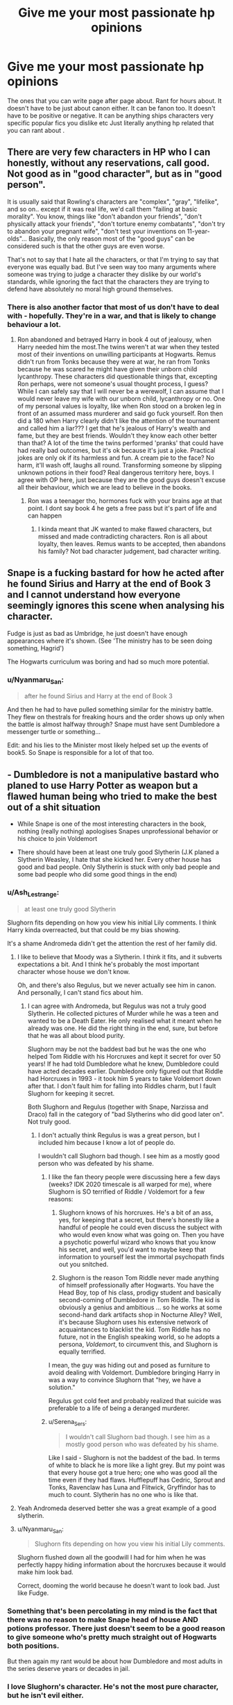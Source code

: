 #+TITLE: Give me your most passionate hp opinions

* Give me your most passionate hp opinions
:PROPERTIES:
:Author: charls-lamen
:Score: 47
:DateUnix: 1607187814.0
:DateShort: 2020-Dec-05
:FlairText: Discussion
:END:
The ones that you can write page after page about. Rant for hours about. It doesn't have to be just about canon either. It can be fanon too. It doesn't have to be positive or negative. It can be anything ships characters very specific popular fics you dislike etc Just literally anything hp related that you can rant about .


** There are very few characters in HP who I can honestly, without any reservations, call good. Not good as in "good character", but as in "good person".

It is usually said that Rowling's characters are "complex", "gray", "lifelike", and so on.. except if it was real life, we'd call them "failing at basic morality". You know, things like "don't abandon your friends", "don't physically attack your friends", "don't torture enemy combatants", "don't try to abandon your pregnant wife", "don't test your inventions on 11-year-olds"... Basically, the only reason most of the "good guys" can be considered such is that the other guys are even worse.

That's not to say that I hate all the characters, or that I'm trying to say that everyone was equally bad. But I've seen way too many arguments where someone was trying to judge a character they dislike by our world's standards, while ignoring the fact that the characters they are trying to defend have absolutely no moral high ground themselves.
:PROPERTIES:
:Author: Yuriy116
:Score: 23
:DateUnix: 1607214705.0
:DateShort: 2020-Dec-06
:END:

*** There is also another factor that most of us don't have to deal with - hopefully. They're in a war, and that is likely to change behaviour a lot.
:PROPERTIES:
:Score: 7
:DateUnix: 1607263674.0
:DateShort: 2020-Dec-06
:END:

**** Ron abandoned and betrayed Harry in book 4 out of jealousy, when Harry needed him the most.The twins weren't at war when they tested most of their inventions on unwilling participants at Hogwarts. Remus didn't run from Tonks because they were at war, he ran from Tonks because he was scared he might have given their unborn child lycanthropy. These characters did questionable things that, excepting Ron perhaps, were not someone's usual thought process, I guess? While I can safely say that I will never be a werewolf, I can assume that I would never leave my wife with our unborn child, lycanthropy or no. One of my personal values is loyalty, like when Ron stood on a broken leg in front of an assumed mass murderer and said go fuck yourself. Ron then did a 180 when Harry clearly didn't like the attention of the tournament and called him a liar??? I get that he's jealous of Harry's wealth and fame, but they are best friends. Wouldn't they know each other better than that? A lot of the time the twins performed 'pranks' that could have had really bad outcomes, but it's ok because it's just a joke. Practical jokes are only ok if its harmless and fun. A cream pie to the face? No harm, it'll wash off, laughs all round. Transforming someone by slipping unknown potions in their food? Real dangerous territory here, boys. I agree with OP here, just because they are the good guys doesn't excuse all their behaviour, which we are lead to believe in the books.
:PROPERTIES:
:Author: Puzzled-You
:Score: 3
:DateUnix: 1607272903.0
:DateShort: 2020-Dec-06
:END:

***** Ron was a teenager tho, hormones fuck with your brains age at that point. I dont say book 4 he gets a free pass but it's part of life and can happen
:PROPERTIES:
:Author: neptu
:Score: 1
:DateUnix: 1611246177.0
:DateShort: 2021-Jan-21
:END:

****** I kinda meant that JK wanted to make flawed characters, but missed and made contradicting characters. Ron is all about loyalty, then leaves. Remus wants to be accepted, then abandons his family? Not bad character judgement, bad character writing.
:PROPERTIES:
:Author: Puzzled-You
:Score: 1
:DateUnix: 1611250743.0
:DateShort: 2021-Jan-21
:END:


** Snape is a fucking bastard for how he acted after he found Sirius and Harry at the end of Book 3 and I cannot understand how everyone seemingly ignores this scene when analysing his character.

Fudge is just as bad as Umbridge, he just doesn't have enough appearances where it's shown. (See 'The ministry has to be seen doing something, Hagrid')

The Hogwarts curriculum was boring and had so much more potential.
:PROPERTIES:
:Author: LinaHime
:Score: 38
:DateUnix: 1607206257.0
:DateShort: 2020-Dec-06
:END:

*** u/Nyanmaru_San:
#+begin_quote
  after he found Sirius and Harry at the end of Book 3
#+end_quote

And then he had to have pulled something similar for the ministry battle. They flew on thestrals for freaking hours and the order shows up only when the battle is almost halfway through? Snape must have sent Dumbledore a messenger turtle or something...

Edit: and his lies to the Minister most likely helped set up the events of book5. So Snape is responsible for a lot of that too.
:PROPERTIES:
:Author: Nyanmaru_San
:Score: 4
:DateUnix: 1607309117.0
:DateShort: 2020-Dec-07
:END:


** - Dumbledore is not a manipulative bastard who planed to use Harry Potter as weapon but a flawed human being who tried to make the best out of a shit situation

- While Snape is one of the most interesting characters in the book, nothing (really nothing) apologises Snapes unprofessional behavior or his choice to join Voldemort

- There should have been at least one truly good Slytherin (J.K planed a Slytherin Weasley, I hate that she kicked her. Every other house has good and bad people. Only Slytherin is stuck with only bad people and some bad people who did some good things in the end)
:PROPERTIES:
:Author: Serena_Sers
:Score: 78
:DateUnix: 1607193283.0
:DateShort: 2020-Dec-05
:END:

*** u/Ash_Lestrange:
#+begin_quote
  at least one truly good Slytherin
#+end_quote

Slughorn fits depending on how you view his initial Lily comments. I think Harry kinda overreacted, but that could be my bias showing.

It's a shame Andromeda didn't get the attention the rest of her family did.
:PROPERTIES:
:Author: Ash_Lestrange
:Score: 35
:DateUnix: 1607194637.0
:DateShort: 2020-Dec-05
:END:

**** I like to believe that Moody was a Slytherin. I think it fits, and it subverts expectations a bit. And I think he's probably the most important character whose house we don't know.

Oh, and there's also Regulus, but we never actually see him in canon. And personally, I can't stand fics about him.
:PROPERTIES:
:Author: TheLetterJ0
:Score: 25
:DateUnix: 1607196876.0
:DateShort: 2020-Dec-05
:END:

***** I can agree with Andromeda, but Regulus was not a truly good Slytherin. He collected pictures of Murder while he was a teen and wanted to be a Death Eater. He only realised what it meant when he already was one. He did the right thing in the end, sure, but before that he was all about blood purity.

Slughorn may be not the baddest bad but he was the one who helped Tom Riddle with his Horcruxes and kept it secret for over 50 years! If he had told Dumbledore what he knew, Dumbledore could have acted decades earlier. Dumbledore only figured out that Riddle had Horcruxes in 1993 - it took him 5 years to take Voldemort down after that. I don't fault him for falling into Riddles charm, but I fault Slughorn for keeping it secret.

Both Slughorn and Regulus (together with Snape, Narzissa and Draco) fall in the category of "bad Slytherins who did good later on". Not truly good.
:PROPERTIES:
:Author: Serena_Sers
:Score: 10
:DateUnix: 1607221389.0
:DateShort: 2020-Dec-06
:END:

****** I don't actually think Regulus is was a great person, but I included him because I know a lot of people do.

I wouldn't call Slughorn bad though. I see him as a mostly good person who was defeated by his shame.
:PROPERTIES:
:Author: TheLetterJ0
:Score: 7
:DateUnix: 1607226879.0
:DateShort: 2020-Dec-06
:END:

******* I like the fan theory people were discussing here a few days (weeks? IDK 2020 timescale is all warped for me), where Slughorn is SO terrified of Riddle / Voldemort for a few reasons:

1. Slughorn knows of his horcruxes. He's a bit of an ass, yes, for keeping that a secret, but there's honestly like a handful of people he could even discuss the subject with who would even know what was going on. Then you have a psychotic powerful wizard who knows that you know his secret, and well, you'd want to maybe keep that information to yourself lest the immortal psychopath finds out you snitched.

2. Slughorn is the reason Tom Riddle never made anything of himself professionally after Hogwarts. You have the Head Boy, top of his class, prodigy student and basically second-coming of Dumbledore in Tom Riddle. The kid is obviously a genius and ambitious ... so he works at some second-hand dark artifacts shop in Nocturne Alley? Well, it's because Slughorn uses his extensive network of acquaintances to blacklist the kid. Tom Riddle has no future, not in the English speaking world, so he adopts a persona, /Voldemort/, to circumvent this, and Slughorn is equally terrified.

I mean, the guy was hiding out and posed as furniture to avoid dealing with Voldemort. Dumbledore bringing Harry in was a way to convince Slughorn that "hey, we have a solution."

Regulus got cold feet and probably realized that suicide was preferable to a life of being a deranged murderer.
:PROPERTIES:
:Author: Poonchow
:Score: 10
:DateUnix: 1607244207.0
:DateShort: 2020-Dec-06
:END:


******* u/Serena_Sers:
#+begin_quote
  I wouldn't call Slughorn bad though. I see him as a mostly good person who was defeated by his shame.
#+end_quote

Like I said - Slughorn is not the baddest of the bad. In terms of white to black he is more like a light grey. But my point was that every house got a true hero; one who was good all the time even if they had flaws. Hufflepuff has Cedric, Sprout and Tonks, Ravenclaw has Luna and Flitwick, Gryffindor has to much to count. Slytherin has no one who is like that.
:PROPERTIES:
:Author: Serena_Sers
:Score: 4
:DateUnix: 1607228314.0
:DateShort: 2020-Dec-06
:END:


**** Yeah Andromeda deserved better she was a great example of a good slytherin.
:PROPERTIES:
:Author: AboutToStepOnASnake
:Score: 7
:DateUnix: 1607208384.0
:DateShort: 2020-Dec-06
:END:


**** u/Nyanmaru_San:
#+begin_quote
  Slughorn fits depending on how you view his initial Lily comments.
#+end_quote

Slughorn flushed down all the goodwill I had for him when he was perfectly happy hiding information about the horcruxes because it would make him look bad.

Correct, dooming the world because he doesn't want to look bad. Just like Fudge.
:PROPERTIES:
:Author: Nyanmaru_San
:Score: 1
:DateUnix: 1607309778.0
:DateShort: 2020-Dec-07
:END:


*** Something that's been percolating in my mind is the fact that there was no reason to make Snape head of house AND potions professor. There just doesn't seem to be a good reason to give someone who's pretty much straight out of Hogwarts both positions.

But then again my rant would be about how Dumbledore and most adults in the series deserve years or decades in jail.
:PROPERTIES:
:Author: tribblite
:Score: 10
:DateUnix: 1607209895.0
:DateShort: 2020-Dec-06
:END:


*** I love Slughorn's character. He's not the most pure character, but he isn't evil either.
:PROPERTIES:
:Author: NotSoSnarky
:Score: 6
:DateUnix: 1607223321.0
:DateShort: 2020-Dec-06
:END:

**** I agree that he is not evil. But have you ever heard the saying: “The only thing necessary for the triumph of evil is for good men to do nothing.”

That is literally Slughorns plot and that's the reason I don't count him as good. If he came clean about what he said to Riddle earlier the war could have been stopped decades earlier.
:PROPERTIES:
:Author: Serena_Sers
:Score: 8
:DateUnix: 1607227927.0
:DateShort: 2020-Dec-06
:END:

***** The whole situation with Riddle was rather strange, not 100% Slughorn's fault, imo. Though, he should have though it through better.
:PROPERTIES:
:Author: NotSoSnarky
:Score: 5
:DateUnix: 1607228096.0
:DateShort: 2020-Dec-06
:END:

****** I don't fault him for telling Riddle about Horcruxes. As a teacher you don't assume that your students turn out to be murdering lunatics. But I give Slughorn the fault for not telling anyone what he most likely did when Voldemort rised first.
:PROPERTIES:
:Author: Serena_Sers
:Score: 5
:DateUnix: 1607228515.0
:DateShort: 2020-Dec-06
:END:

******* He was likely freaked out and ashamed by his former student, and didn't want the truth coming out. It's not right, of course. But, it's understandable how he'd react. I don't fully fault him for his mistakes. Makes me like him more, that he's so complex.
:PROPERTIES:
:Author: NotSoSnarky
:Score: 2
:DateUnix: 1607228792.0
:DateShort: 2020-Dec-06
:END:

******** I like Slughorn too, don't get me wrong. I think it is very understandable what he did. I really like nearly all the Slytherin we got a deeper look in because they are the most fleshed out characters in the series. Snape, Slughorn, Regulus - even Draco - all very good characters - but not really good persons. My point was that there was no Slytherin who was good beyond doubt. You have that in every other house but not in Slytherin.
:PROPERTIES:
:Author: Serena_Sers
:Score: 5
:DateUnix: 1607229089.0
:DateShort: 2020-Dec-06
:END:

********* Wish we got more stories that focus on Slughorn, but he seems rather underused. Even in the Marauders Era where authors use him as a potion professor, he doesn't get that much spotlight.

He also seemed to at least not hate Muggleborns, considering what he said about Lily. (I think Harry had over reacted during then). So that was nice to see Slughorn be accepting of other people. When in canon Slytherin tends to hate on Muggleborns.
:PROPERTIES:
:Author: NotSoSnarky
:Score: 4
:DateUnix: 1607229262.0
:DateShort: 2020-Dec-06
:END:


********* Andromeda is hinted at, and shown very little of sadly, but i kinda imagine that it has been that way since the 70s when tension were high and it never really stopped with Snape in charge of the house
:PROPERTIES:
:Author: JonasS1999
:Score: 1
:DateUnix: 1607234432.0
:DateShort: 2020-Dec-06
:END:

********** u/Serena_Sers:
#+begin_quote
  Andromeda is hinted at, and shown very little of sadly
#+end_quote

Yeah - she would have been a great choice for this "truly good Slytherin" I talk about. I think it was a missed opportunity to not bring her into the Order and reunite with Sirius. Or the Weasleys Grandmother. She was a Black too, so most likely in Slytherin. I would have loved to read about her.
:PROPERTIES:
:Author: Serena_Sers
:Score: 3
:DateUnix: 1607236209.0
:DateShort: 2020-Dec-06
:END:


** Dumbledore fucked up during his very first meeting with Tom Riddle. It makes some amount of sense given Grindelwald and views on mental illness at the time, however Dumbledore never once seems to regret or consider that he messed up with his initial treatment of Riddle. An isolated child who grew up in a Muggle orphanage during Depression Era, then WWII, Britain was not going to be a well adjusted individual by any stretch of the imagination, let alone one who could do incredible feats of wandless magic before the age of 11.

There are numerous accounts in real life of conditions that orphans went through during those decades in Britain, and the majority of the children came out with severe, lifelong trauma.

In his assessment of Wool's orphanage, Harry thinks that the orphans 'looked reasonably well-cared for, but there was no denying that this was a grim place.' Mrs. Cole and her assistant were clearly overrun and overworked when Dumbledore visited. But despite being described as 'inconveniently sharp' and 'more anxious than unkind', Mrs Cole was also said to be 'no novice when it came to drinking gin'. That feels problematic to me.

After speaking to Mrs Cole, Dumbledore speaks with Riddle. Riddle is angry and scared because he believes he's being sent to an asylum and screams that he's not mad. He's desperate to prove his sanity and is excited beyond belief to put a name to his abilities. He immediately tells Dumbledore everything he can do and is relieved to know there are other people like him.

He is also a petty thief and in response, Dumbledore pretends to blow up his wardrobe and threatens him with expulsion and ministry punishment if he does anything like it ever again.

After Riddle questioned him about Hogwarts and school supplies, Dumbledore says he'll take Riddle to Diagon Alley and is declined. Instead of pulling the adult card here and going anyways to be a stabilizing, interested adult presence for the 11-year-old orphan's intro to this new world, he effectively shrugs and says he'll see him at Hogwarts.

The conversation is less than five minutes, and he asks two questions: 'How are you doing' and 'You dislike the name Tom?' That's it. That's all he asks this orphan terrified of asylums and desperate to meet/know about others like him.

While Dumbledore spoke to Mrs. cole about Riddle's history and behavior, he never actually asks Tom about any of it. Not what the orphanage is like, not what he thinks of the other children, not what he does with his time, not what happened with the rabbit. This kid is clearly messed up, due to some combination of genetics and environment, but Dumbledore walks out without hesitation.

Why is he okay with hearing about Riddle's childhood crimes second hand instead of talking to the kid? Where was any speck of sympathy or warmth for a life-long orphan, from the wizard who later touts love as the greatest power? Dumbledore claims that Tom Riddle could never and would never know love, but he certainly never offered it to Riddle.

Frequently I've seen arguments that there were plenty of other children who go through similar events and don't end up being genocidal psychopaths, which is true. However, there are also plenty who end up perpetuating the abuse, in jail for various crimes, or dead. Riddle could have easily been one of those, except he was able to muster massive amounts of power as an unloved, strange child. Even adults don't deal well with having unchecked power over others.

None of this excuses Tom Riddle's later actions by any means, however I think it is an incredibly important lens to view the character of Voldemort through. One that readers, and even Dumbledore himself, dismiss.
:PROPERTIES:
:Author: lvalst1
:Score: 34
:DateUnix: 1607201506.0
:DateShort: 2020-Dec-06
:END:

*** I think much of this can be answered by comparing to what should be done and what we actually do. You could help the poor fellow who lives on the streets or engage yourself in politics for the betterment of your society, but most people don't. We don't think that it is our business, that we are busy and that we already care for the people close to us.

It also has to be said that in earlier centuries and even today the degree of responsibility we feel to orphans and other people in general is not up to the level people imagine it to be.

Just ask yourself how attentive you are to other people's blights and how you think there might be something and you just walk on, because you tell yourself it is not your business and somebody else will care or that you made a misjudgment.

Now Dumbledore is a teacher and could or should notice something, but the key point is, that he only is a teacher. He is not the parent or guardian. Detachment is a thing.
:PROPERTIES:
:Author: LordDerrien
:Score: 2
:DateUnix: 1607203980.0
:DateShort: 2020-Dec-06
:END:

**** 100% agree, I do think Dumbledore had a lot of other more pressing concerns (Grindelwald) and is still only human. I don't blame him for how he acted, it feels very appropriate for the time period.

I'm more annoyed that despite the number of times Dumbledore has picked through his memories of Tom Riddle, he doesn't ever acknowledge the possibility that he could have done anything wrong.

And Harry doesn't have any second thoughts Dumbledore's interpretation either when viewing the memory over fifty-years later. Granted, Harry was dealing with the mad man destroying the world and trying to kill him in particular, so I really don't hold that against him.

I guess because so few people knew anything about Voldemort's past, I wish someone was written to feel a closer personal connection to it (an original death eater, harry, Dumbledore)? Slughorn got pretty close, which was nice.

But a lot of this rant is probably because I think 'modern' Voldemort is pretty flat as a villain and want him rounded out somehow. His interesting backstory felt wasted to me because it was so disconnected from 90s Voldemort and how others acted around him (aside from Dumbledore and Harry calling him Tom)
:PROPERTIES:
:Author: lvalst1
:Score: 11
:DateUnix: 1607206833.0
:DateShort: 2020-Dec-06
:END:


** Hufflepuffs don't get enough hate and Regulus was ultimately a bad person who did the right thing, but today it's that if you call Ron the most realistic and ordinary character in the series, you should accept his flaws and actions mirror that instead of using headcanons and whatifs to make him "better."
:PROPERTIES:
:Author: Ash_Lestrange
:Score: 23
:DateUnix: 1607191853.0
:DateShort: 2020-Dec-05
:END:

*** I'm kinda confused about the Hufflepuffs don't get enough hate comment.

Do you mean like the other houses are scrutinized more?
:PROPERTIES:
:Author: charls-lamen
:Score: 10
:DateUnix: 1607194662.0
:DateShort: 2020-Dec-05
:END:

**** Yes. In fan fiction, it's just Zacharias Smith, who kinda gets more hate than he deserves. It's the pushing the kids out of the way in DH thing, but it's a lot like JKR hatred for Pansy.

Hufflepuff, as a house, was awful in GoF. Ernie Macmillan gets a grace other characters don't and Justin annoyed me. Idk why but his running away from Harry in the library before he even spoke in parseltongue has always stuck with me.
:PROPERTIES:
:Author: Ash_Lestrange
:Score: 18
:DateUnix: 1607195707.0
:DateShort: 2020-Dec-05
:END:

***** In Chamber of secrets, I'd say it's a mix of that they were literally 12 and the heir was supposedly out for muggleborns, which Justin was. In GoF, they were showing their loyalty to Cedric, you know, the Hufflepuff Triwizard Champion. And again, they are kids. I would be surprised if 5 of those Hufflepuffs were 18. Kids, regardless of whatever a stupid hat tells you, are likely to shun what their friends shun. When everyone shuns Harry, so do they. It's more of a lack of emotional development than anything else, and that will grow naturally in time.
:PROPERTIES:
:Author: Puzzled-You
:Score: 2
:DateUnix: 1607273787.0
:DateShort: 2020-Dec-06
:END:

****** Given that only 7th years can be 18, you /would/ be hard pressed to find more than 5 in a single house at the top of November, but this is very close to "kids will be kids" in response to bullying, which the Hufflepuffs were doing.
:PROPERTIES:
:Author: Ash_Lestrange
:Score: 3
:DateUnix: 1607275848.0
:DateShort: 2020-Dec-06
:END:

******* I think kids tend to be assholes when adults that are meant to be responsible suddenly go blind. The teachers aren't just there to teach, they have a duty of care, not just to harry, but to all students. The bullying that happens at Hogwarts, regardless of who is involved shouldn't be happening under the watch of at least a dozen fully trained witches and wizards. I'm not excusing their behaviour, just offering a possible explanation for it.
:PROPERTIES:
:Author: Puzzled-You
:Score: 3
:DateUnix: 1607276042.0
:DateShort: 2020-Dec-06
:END:


*** Hufflepuffs as a whole have done more bullshit to Harry then slytherins have. I'm really amazed that isn't brought up more often. The only decent hufflepuff in the books is Cedric.
:PROPERTIES:
:Author: Myreque_BTW
:Score: 7
:DateUnix: 1607211578.0
:DateShort: 2020-Dec-06
:END:

**** Slytherins are "Death Eaters" and Ravenclaws bullied Luna. You also have James, Sirius, and the twins doing their bullying, so I kinda get why they fly under the radar, but it always annoyed me to read those GoF angst fics that have Seamus and co burning Harry's stuff while there's no mention of Ernie and co being cunts.
:PROPERTIES:
:Author: Ash_Lestrange
:Score: 2
:DateUnix: 1607213062.0
:DateShort: 2020-Dec-06
:END:

***** I always chuckle when indie!Harry throws a massive tantrum over how much he hates bullies, then goes off to join Fred and George for some good ol' fashioned bullying
:PROPERTIES:
:Author: Myreque_BTW
:Score: 3
:DateUnix: 1607219034.0
:DateShort: 2020-Dec-06
:END:

****** Or even better threaten to torture and murder anyone he catches bullying people
:PROPERTIES:
:Author: OptimusRatchet
:Score: 1
:DateUnix: 1607227450.0
:DateShort: 2020-Dec-06
:END:


*** 'of using headcanons and whatifs to make him "better."'

Examples ?
:PROPERTIES:
:Author: Bleepbloopbotz2
:Score: 1
:DateUnix: 1607191998.0
:DateShort: 2020-Dec-05
:END:

**** Today, it's Ron would definitely run off to fight a troll if Harry wasn't there because he's a Gryffindor. That's not who Ron was. As I said in the other thread, he didn't have a saving people thing and he didn't like danger; books 1-6 Ron didn't focus on people he didn't know or care about. JKR even went out of her way to use said behavior as growth with the Cattermoles and house elves.

One off the top of my head?

[[https://www.reddit.com/r/HPfanfiction/comments/g4iswk/ron_weasley_the_seemingly_tactless_wonder/]]

If that was simply a headcanon? Fine. Whatever. The idea that Ron was sticking himself in there to save Harry from Cedric faux pas is ridiculous. Ron told us he wanted to see if she was a bandwagon fan. Nevermind a big issue between Harry and Cho was that she wanted to talk about Cedric and he didn't.

There are a few more that have annoyed me, but many of those threads were deleted.
:PROPERTIES:
:Author: Ash_Lestrange
:Score: 8
:DateUnix: 1607194450.0
:DateShort: 2020-Dec-05
:END:

***** Kudos for finding a seven month old thread
:PROPERTIES:
:Author: YOB1997
:Score: -6
:DateUnix: 1607200356.0
:DateShort: 2020-Dec-06
:END:

****** Pretty easy given that I'm in the thread.
:PROPERTIES:
:Author: Ash_Lestrange
:Score: 4
:DateUnix: 1607201491.0
:DateShort: 2020-Dec-06
:END:

******* Still, seven months? Must have been a lot of digging.
:PROPERTIES:
:Author: YOB1997
:Score: -6
:DateUnix: 1607213173.0
:DateShort: 2020-Dec-06
:END:

******** Nah, if I know the topic I use the search bar. Makes everything easier.
:PROPERTIES:
:Author: Ash_Lestrange
:Score: 3
:DateUnix: 1607214508.0
:DateShort: 2020-Dec-06
:END:


** 1. Wolfstar is terrible and will never work. Remus and Sirius weren't nearly as close as most people think they were.
2. The Founders probably weren't as immensely powerful as they're often portrayed. They probably were for their time, but they would get stomped by Dumbledore and Voldemort. Most spells hadn't even been invented yet during their time.
3. Most of the "ancient pure-blood" families wouldn't be as invested in politics/ the ministry as people think. They would certainly be rich and have loads of connections, but to flaunt their wealth and power is something that would be considered nouveau riche. Old families know their worth, they would only brag behind the scenes.
4. "The Marauders" were basically mostly James and Sirius, no matter how much people want to portray them as extremely tight knit. All canon evidence points towards Remus and Peter being good friends but not equals. Remus thinking his friends would reject him if he stood up to them when they bullied Snape is very telling of their dynamic. Also notice how it was /James and Sirius/ who were "the height of cool" not all four of them.
:PROPERTIES:
:Author: Pseudonym45
:Score: 46
:DateUnix: 1607199540.0
:DateShort: 2020-Dec-05
:END:

*** u/NerdLife314:
#+begin_quote
  nouveau riche.
#+end_quote

You seriously just gave me severe Great Gatsby flashbacks just now.
:PROPERTIES:
:Author: NerdLife314
:Score: 7
:DateUnix: 1607227890.0
:DateShort: 2020-Dec-06
:END:


*** When it comes to canon I am hard pressed to disagree with you. There isn't much to go on and Remus and Peter changed the most since childhood (matured from loneliness and the about face of betrayal) so they could have been anything. They were definitely in on secrets and participated in most of them, Animagi and Map. James and Sirius were the extroverts and had the closest friendship. There was probably a lot of social pressure to fit in with them, and neither Remus nor Peter had much self confidence to start with. I actually think it works with when they joined the Order. James and Sirius were dedicated to each other and felt that their skill meant they had to be the brave Gryfs. Remus didn't have many options but agreed with the cause and had unique skills, however he never expected to stay close friends after high school. Peter was the opposite as he was desperate to stay friends with James and Sirius but he couldn't offer anything back. He was too scared for the war and angry that his friends left him behind. I think you are correct for how that all impacts canon, but...

When they were "Maraudering" I think they would have appeared on the outside to be all equals. When they were teens this could have been the case before they matured. So the friendship dynamic was complex but I think they all had their part in the friendship.

Wolfstar is definitely not canon but I like to read it because both characters have very gay themes. 1. a boy who disagrees with his families traditional beliefs and runs away, 2. a boy who holds a deep secret and is trying to learn that he isn't a monster and deserves love. Those are some really strong themes that work well with romance stories, just need some extra time to marinate out the internalised homophobia. The grey cloud of the ship is that you have to ignore almost everything after their Hogwarts graduation, but since I don't like canon all that much I like when it changes in Wolfstars favour.
:PROPERTIES:
:Author: CorsoTheWolf
:Score: 7
:DateUnix: 1607262791.0
:DateShort: 2020-Dec-06
:END:

**** You have some good points. I agree that they were most likely a lot closer in terms of friendship during school, but during the war they grew further apart. I don't think this is how most people saw it though. I generally think most people saw James and Sirius as the cool kids while Remus and Peter were seen as just normal kids who happened to be friends with them. The point I was trying to get across was that most of the actual pranking, bullying and exploring was done by James and Sirius (although the Map was definitely a group project). They were all very good friends but they weren't like a public group phenomenon where everyone admired their friendship.

I don't have a problem with people enjoying Wolfstar, but everyone is /always/ so out of character. The main reason Wolfstar doesn't work is because it ruins what is interesting about the characters to me. If Remus and Sirius are deeply in love, they will not consider the other as a potential spy for the order. Remus wouldn't have the trust issues and lack of confidence in their friendship if he was receiving constant love from Sirius. James would be a kind of a third wheel in their friendship. To me, the most important person in Sirius' life was James, which would not be true if he was with Remus. If the Snape-werewolf incident never happened and James was never born, then I could maybe see them being together.

​

And anyway, I never saw Sirius as being interested in any type of romance. If he was, it's kind of obvious who he would be in love with...

Also ill drop some quotes supporting the fact that James and Sirius were what mostly made up the "Marauders".

​

#+begin_quote
  “Naturally,” said Madam Rosmerta, with a small laugh. “Never saw one without the other, did you? The number of times I had them in here --- ooh, they used to make me laugh. Quite the double act, Sirius Black and James Potter!”
#+end_quote

(double act)

#+begin_quote
  “Precisely,” said Professor McGonagall. “Black and Potter. Ringleaders of their little gang. Both very bright, of course --- exceptionally bright, in fact --- but I don't think we've ever had such a pair of troublemakers

  “You'd have thought Black and Potter were brothers!” chimed in Professor Flitwick. “Inseparable!”
#+end_quote

No mention of the rest except for "their little gang",

​

#+begin_quote
  “It served him right,” he sneered. “Sneaking around, trying to find out what we were up to... hoping he could get us expelled...”
#+end_quote

(Sirius doesn't seem very sorry for his actions does he?)

​

#+begin_quote
  “If it bothers you,” he said, stuffing the Snitch back in his pocket. Harry had the distinct impression that Sirius was the only one for whom James would have stopped showing off.
#+end_quote

James apparently will only listen to Sirius.

#+begin_quote
  It was, as Harry had anticipated, useless, boring work, punctuated (as Snape had clearly planned) with the regular jolt in the stomach that meant he had just read his father or Sirius's names, usually coupled together in various petty misdeeds, /occasionally/ accompanied by those of Remus Lupin and Peter Pettigrew.
#+end_quote

Most of their mischief was only committed by James and Sirius.
:PROPERTIES:
:Author: Pseudonym45
:Score: 8
:DateUnix: 1607272456.0
:DateShort: 2020-Dec-06
:END:

***** With regards to the Marauders, it sounds like Remus and Peter were something of a Lee Jordan to the Weasley twins.

Lee's their closest friend, in on most of the jokes, but he's not a Twin.
:PROPERTIES:
:Author: CryptidGrimnoir
:Score: 8
:DateUnix: 1607297155.0
:DateShort: 2020-Dec-07
:END:


***** You can receive constant love from somebody and still be as intensely insecure as Remus.

My own concern with Wolfstar is how Sirius canonically runs roughshod over people, including Remus, and how emotionally unhealthy their relationship would be.

I could buy that they dated briefly, then broke up after the Shrieking Shack incident.
:PROPERTIES:
:Author: callmesalticidae
:Score: 1
:DateUnix: 1607288177.0
:DateShort: 2020-Dec-07
:END:


***** I think that the only reason James and Sirius were so successful was because they had someone to Research, Lookout, Distract, Offer Alibi's. James and Sirius had the strongest motivation and capability to prank.

But whatever, I don't care for canon because all the characters are a lot meaner than I want them to be. So here's my rec for how I imagine they could have been in a more ideal world. [[https://archiveofourown.org/works/24438490/chapters/58966003][Sanctuary by Cyborg Squirrel]]
:PROPERTIES:
:Author: CorsoTheWolf
:Score: 1
:DateUnix: 1607293128.0
:DateShort: 2020-Dec-07
:END:


** Snape is a terrible person. Evil even. He told Voldemort about the prophecy knowing that a toddler is going to be murdered. He only had a problem with it when he found out that one of the toddlers in question belonged to Lily Potter. He doesn't have a genuine change of heart and never had true regret over his past actions. If Harry Potter was born six months later and Voldemort had murderd some other infant Sanpe would still be a Death Eater.
:PROPERTIES:
:Author: royalroadweed
:Score: 27
:DateUnix: 1607199940.0
:DateShort: 2020-Dec-05
:END:

*** I don't disagree with this. For me, the point that drives this home is how abysmally he treats Harry, the last remaining living piece of Lily, who he loved so much. People react to loss differently, and some people can resent children, but yeah, that bothers me. A lot.
:PROPERTIES:
:Author: KimeraGoldEyes
:Score: 15
:DateUnix: 1607208372.0
:DateShort: 2020-Dec-06
:END:


*** I don't somehow think this is the case. I highly doubt that the thought of Voldemort immediately marching up to the child's house and murdering it and its parents before it's even two years old actually even crossed his mind at all before Voldemort announced that "the boy is Harry Potter and I must kill him and his family immediately".

He probably had some vague notion of Voldemort being more wary of certain potential adversaries & being more on his guard as they grew up, but I don't think he specifically thought "this guy's gonna kill a toddler" at any point, nor do I think he would have been okay with that.

If Harry Potter was born six months later Voldemort would have attempted to kill Neville. Yes. That is true.

Somehow I don't think Snape would have followed him (willingly) for much longer once he realised what he was planning to do.

What Snape thought of todddler murder is never actually breached because his thoughts are consumed by /oh god oh god oh god please let me save Lily/
:PROPERTIES:
:Author: IrishQueenFan
:Score: 2
:DateUnix: 1609748767.0
:DateShort: 2021-Jan-04
:END:


** Need more well written weird fanfictions. Doesn't have to be long, but stuff like Harry being a chef or idk loving hip hop. Doesn't have to be the central theme of the fanfic but idk could it be there just makes me happy.
:PROPERTIES:
:Author: Tacanboyzz
:Score: 9
:DateUnix: 1607223769.0
:DateShort: 2020-Dec-06
:END:


** -Snape is a piece of shit human being no matter how you slice it.

-Draco is a wizard Nazi bigoted crybaby.

-Daphne Greengrass is */not/* genderbent Draco Malfoy. We have Pancy Parkinson for that.

-Most fanon Fleur and Veela lore are better than canon.
:PROPERTIES:
:Author: usernamesaretaken3
:Score: 43
:DateUnix: 1607190802.0
:DateShort: 2020-Dec-05
:END:

*** u/GMantis:
#+begin_quote
  and Veela lore are better than canon.
#+end_quote

For example?
:PROPERTIES:
:Author: GMantis
:Score: 2
:DateUnix: 1607624762.0
:DateShort: 2020-Dec-10
:END:


** Snape is not a Slytherin "Prince", he is not a hero, however I do not consider him a villain. He was a bitter man who refused to sympathise with anyone but himself. Furthermore, regardless of what he went through with James Potter, he should not have treated his son the way he did. He only switched sides because he didn't get what he wanted - Lily Evans. Only once he found out she was in danger (only because he told Voldemort about the prophecy in the first place) did he beg for Dumbledore's forgiveness. Additionally, when he asked Dumbledore to save Lily, he didn't care about the life of her son or husband. He was willing to sacrifice everything in the world but himself for Lily, while she was willing to sacrifice herself for her son.

Also, I don't believe he really loved Lily. He was obsessed with her. She was his only friend (because she was the only one to put up with his attitude for so long) and he didn't know how to compare the feelings he had for Lily with anything else. A point many bring up is the patronus, but a patronus can change to fit with someone else's by strong emotion. I don't think the books actually specify that the strong emotion has to specifically be genuine love for someone, correct me if I'm wrong. He could love having her around, or perhaps love how she constantly made excuses for him - or maybe it was just that he had such a strong feeling of attachment to her. His patronus did not fit with hers, it matched it completely, unlike James whose patronus was a stag. This could symbolise how James and Lily fit together perfectly, while Severus only cared that it was Lily, and not how he acted.

I don't know if any of that made sense, or if my grammar was 100% on point, but that's that.
:PROPERTIES:
:Author: vanessaannemae
:Score: 15
:DateUnix: 1607201693.0
:DateShort: 2020-Dec-06
:END:

*** I 100% agree with this, I never liked Snape as a person, his character is interesting but as a person he is a piece of self serving asshole, nothing more. He was clearly obsessed with Lily and did not love her.
:PROPERTIES:
:Author: neptu
:Score: 8
:DateUnix: 1607202969.0
:DateShort: 2020-Dec-06
:END:


*** He cared very deeply about Lily. I'm not disputing anything else you said, but if it wasn't love it was damn close. There are two other examples of people having the same form of Patronus as someone they loved, and both times it was deep and genuine.

Pottermore:

#+begin_quote
  Tonks's Patronus changed into a wolf after she fell in love with Lupin, a sure sign of true love if ever there was one.

  Harry's Patronus took the same shape as his father's.
#+end_quote

A Patronus is a representation of your very nature. People who have a certain Patronus simply because it is the Patronus of someone else, care so deeply about that person that it has become an essential part of their nature- or, in Harry's case, shared some of the more essential traits of James Potter and, quite obviously, was his son. He had the unconditional love that comes with a parent who you know loved you, cared for you, kept you safe.

So you can say whatever you like about Severus Snape, but he loved Lily Evans. He never stopped loving her either.
:PROPERTIES:
:Author: IrishQueenFan
:Score: 2
:DateUnix: 1608806875.0
:DateShort: 2020-Dec-24
:END:


*** Irrelevant to the content of your post, but if by

#+begin_quote
  Snape is not a Slytherin "Prince",
#+end_quote

you're referring to him calling himself the Half-Blood Prince, that's nothing to do with titles or high esteem. He's son to Eileen Prince, who's a witch, and a muggle Snape. Hence the half-blooded Prince. If you're referring to something else, then my bad for misunderstanding.

As for the patronus thing, holy shit, that would make so much sense.
:PROPERTIES:
:Author: nerf-my-heart-softly
:Score: 2
:DateUnix: 1609797673.0
:DateShort: 2021-Jan-05
:END:


** Divination is a legitimate and functional branch of Magic, Specifically its related to mind magic. The trio just didn't try.
:PROPERTIES:
:Author: Obvious_Mud_1588
:Score: 19
:DateUnix: 1607202254.0
:DateShort: 2020-Dec-06
:END:

*** To be fair, Trelawney was a pretty terrible teacher.
:PROPERTIES:
:Author: TheLetterJ0
:Score: 12
:DateUnix: 1607207928.0
:DateShort: 2020-Dec-06
:END:


*** I agree that Divination is a legitimate and functional branch of magic, but I disagree that it's related to mind magic and that Ron, Harry, and Hermione didn't try hard enough. Which, /fair/, but I simply believe that you have to have an innate skill in Divination and that it shouldn't be offered as an elective unless students show any ability in it. I also think that Divination runs in family lines kinda like Metamorphmagi's in the Blacks and Parseltongue in the Gaunts.

Ron, for example, could be seen as one of these students with an innate skill in it. He literally predicted half the shit that happens in the books and he wasn't even trying. Imagine if he actually put the work into Divination? He may not make predictions like Telewany, who I feel has a sort of "watered-down" version of her ancestor's Divination skill, but he sure as hell shows some aptitude toward it.

Luna is another person who is often portrayed as a character skilled in Divination, but personally, I think that the Lovegoods and the Ollivanders come from the same family line and that they can actually /see/ magic, and that's what Luna sees with wrackspurts and the like.
:PROPERTIES:
:Author: CyberWolfWrites
:Score: 9
:DateUnix: 1607249036.0
:DateShort: 2020-Dec-06
:END:

**** IIRC, JKR was going to make Ron a seer, but non of the readers noticed so she dropped the idea after book 3. Hence why half of what Ron predicted did come true in book 3, then it was never mentioned again except for the classic 'I've got a bad feeling about this' cliche.
:PROPERTIES:
:Author: Puzzled-You
:Score: 8
:DateUnix: 1607273954.0
:DateShort: 2020-Dec-06
:END:

***** A seer would have certainly been helpful during the horcrux hunt and helped Ron stand out from the rest of his family.
:PROPERTIES:
:Author: Obvious_Mud_1588
:Score: 5
:DateUnix: 1607276755.0
:DateShort: 2020-Dec-06
:END:

****** Absolutely. All we'd need was glimpses of Gringotts, Bellatrix, Nagini and Hogwarts, which is done fast could all be in one vision. But no, she decided not to because reasons.
:PROPERTIES:
:Author: Puzzled-You
:Score: 3
:DateUnix: 1607276882.0
:DateShort: 2020-Dec-06
:END:

******* A nudge or two in the right direction that ties everything together like Harry's visions of the D.O.M corridor.

Less aimless flailing.
:PROPERTIES:
:Author: Obvious_Mud_1588
:Score: 3
:DateUnix: 1607277375.0
:DateShort: 2020-Dec-06
:END:


**** The reason I think divination is related to mind magic is that trelawny's Crystal gazing instructions (relax the conscious mind) and snape's occulemency instructions (clear your mind) seem to be rather similar if equally unhelpful.

I agree that Sybil's prophetic abilities are inherited but that they relate to divination the way a metamorphs do to transfiguration.

I think all magicals have some degree of inate skill possibly related to their ability to see things muggles can't.

Either way Ron's predictions are slot like trelawneys in that he doesn't realize he's made them or use any of the assorted paraphernalia.

It's a pity JKR didn't go in that direction as it would have done Ron some good to be naturally talented at something the others weren't.

I'm a sucker for for Luna and olivander being related.
:PROPERTIES:
:Author: Obvious_Mud_1588
:Score: 3
:DateUnix: 1607276635.0
:DateShort: 2020-Dec-06
:END:


*** It's not mind magic but okay
:PROPERTIES:
:Author: RoyalAct4
:Score: 6
:DateUnix: 1607207918.0
:DateShort: 2020-Dec-06
:END:

**** It is related to mind magic. Trelawney often makes predictions that later come true without needing a crystal ball or tea leaves. That's because those are basically random pattern generators that you can use to infodump the result of your divination in, but advanced techniques don't need anything and return the information directly into the mind.
:PROPERTIES:
:Author: 15_Redstones
:Score: 1
:DateUnix: 1607382303.0
:DateShort: 2020-Dec-08
:END:

***** Divination is its own branch of magic, mind magic (Occlumency, Legilimency etc.) is another branch of magic. If the two were related to each other they would be under one branch of magic.
:PROPERTIES:
:Author: RoyalAct4
:Score: 1
:DateUnix: 1607406140.0
:DateShort: 2020-Dec-08
:END:


** Well, it sort of fails in the sense that I can't really write pages and pages about it, but I can't do that with anything so with that said:

Harry's still a parselmouth and due to the whole possessed by a horcrux thing, so's Ginny... and all the kids and they don't speak English at home /but none of them realised this/.

I'm also partial to the (actually related) idea that Albus really did have a thing for Delphini... and both he and Scorpius are bisexual.

Also, probably due to certain very well known fanfics (i.e. Wood for the Trees and James and Me), James Sirius Potter is the romantic lead his father and namesakes are not. However (and this is where the influence of Wood for the Trees really shines through imo) both James Sirius and Harry are deeply fascinated by and sentimental about family.

Oh... and when it comes to Harmony. These days my views are (1) Harry and Hermione have basically incompatible desires for the future and (2) Harry really doesn't enjoy confrontation, which is not true of Hermione (or Ron).

And finally... Harry Potter without Ron Weasley, isn't Harry Potter.
:PROPERTIES:
:Author: FrameworkisDigimon
:Score: 13
:DateUnix: 1607211151.0
:DateShort: 2020-Dec-06
:END:


** If you hit on someone “a million times” and get turned down every time, continuing to hit on that person is wrong. If you eventually manage to catch your beloved while they're crying over someone's death, and you grab and shake them and tell them that no matter how many times they say no, you'll keep pursuing them, so they might as well say yes, and in that moment of weakness they give in and stop saying no, that is not romantic. This goes double if you have a lot of power because you work in law enforcement and your beloved is a member of an oppressed group.

Canon Tonks/Remus is a well-written example of an abusive relationship.
:PROPERTIES:
:Author: MTheLoud
:Score: 39
:DateUnix: 1607195810.0
:DateShort: 2020-Dec-05
:END:

*** You know, for a while I thought you were talking about Jily. But I agree that Remadora definitely fits.
:PROPERTIES:
:Author: Fredrik1994
:Score: 21
:DateUnix: 1607201494.0
:DateShort: 2020-Dec-06
:END:

**** How? Remus genuinely had feelings for Tonks but was so stubborn about his condition, when Tonks said she didn't care than he started dating her.
:PROPERTIES:
:Author: RoyalAct4
:Score: 1
:DateUnix: 1607208257.0
:DateShort: 2020-Dec-06
:END:

***** Plenty of people in abusive relationships care for each other. That's no excuse for one person to grab and shake another person, and say she's not going to take no for an answer.
:PROPERTIES:
:Author: MTheLoud
:Score: 17
:DateUnix: 1607212403.0
:DateShort: 2020-Dec-06
:END:


***** Reciprocated feelings alone does not a healthy relationship make. Want an example? linkffn(Puzzle)

They clearly have feelings for each other (perhaps not at first, but later on). But it remains a very toxic relationship. It also does a good job at showing that not all abusive relationships are physically abusive.
:PROPERTIES:
:Author: Fredrik1994
:Score: 10
:DateUnix: 1607225468.0
:DateShort: 2020-Dec-06
:END:

****** [[https://www.fanfiction.net/s/6622580/1/][*/Puzzle/*]] by [[https://www.fanfiction.net/u/531023/we-built-the-shadows-here][/we-built-the-shadows-here/]]

#+begin_quote
  Three years after Voldemort visited Godric's Hollow, Lily now lives under the protection of loyal Death Eater Severus Snape in a world by ruled the Dark Lord's conquest. But the Order of the Phoenix is not completely eradicated, and two names are beginning to return to her: Harry and James. COMPLETE
#+end_quote

^{/Site/:} ^{fanfiction.net} ^{*|*} ^{/Category/:} ^{Harry} ^{Potter} ^{*|*} ^{/Rated/:} ^{Fiction} ^{T} ^{*|*} ^{/Chapters/:} ^{46} ^{*|*} ^{/Words/:} ^{144,097} ^{*|*} ^{/Reviews/:} ^{496} ^{*|*} ^{/Favs/:} ^{179} ^{*|*} ^{/Follows/:} ^{159} ^{*|*} ^{/Updated/:} ^{4/21/2018} ^{*|*} ^{/Published/:} ^{1/3/2011} ^{*|*} ^{/Status/:} ^{Complete} ^{*|*} ^{/id/:} ^{6622580} ^{*|*} ^{/Language/:} ^{English} ^{*|*} ^{/Genre/:} ^{Drama} ^{*|*} ^{/Characters/:} ^{Sirius} ^{B.,} ^{Lily} ^{Evans} ^{P.,} ^{Severus} ^{S.,} ^{Regulus} ^{B.} ^{*|*} ^{/Download/:} ^{[[http://www.ff2ebook.com/old/ffn-bot/index.php?id=6622580&source=ff&filetype=epub][EPUB]]} ^{or} ^{[[http://www.ff2ebook.com/old/ffn-bot/index.php?id=6622580&source=ff&filetype=mobi][MOBI]]}

--------------

*FanfictionBot*^{2.0.0-beta} | [[https://github.com/FanfictionBot/reddit-ffn-bot/wiki/Usage][Usage]] | [[https://www.reddit.com/message/compose?to=tusing][Contact]]
:PROPERTIES:
:Author: FanfictionBot
:Score: 2
:DateUnix: 1607225492.0
:DateShort: 2020-Dec-06
:END:


****** How is it a toxic relationship? We hardly gain any insight into Remus and Tonks' relationship in the entire series other than the fact that they got married a few months into their relationship. Wouldn't that suggest that they love each other?
:PROPERTIES:
:Author: RoyalAct4
:Score: -1
:DateUnix: 1607255820.0
:DateShort: 2020-Dec-06
:END:

******* What are you arguing here? That no couple that got married fast is in an abusive relationship? That people who love each other never abuse each other?
:PROPERTIES:
:Author: MTheLoud
:Score: 4
:DateUnix: 1607261705.0
:DateShort: 2020-Dec-06
:END:

******** I'm arguing that Remus and Tonks is a good pairing
:PROPERTIES:
:Author: RoyalAct4
:Score: 1
:DateUnix: 1607292597.0
:DateShort: 2020-Dec-07
:END:


*** How was Remus/Tonks abusive? Genuinely asking.
:PROPERTIES:
:Author: Elliott_Baaij
:Score: 5
:DateUnix: 1607212273.0
:DateShort: 2020-Dec-06
:END:

**** Did you read the hospital wing scene where Remus has a total breakdown, crying over Dumbledore's death, so even Harry has the sense to turn away and give him some privacy? That's when Tonks decides to pounce. She doesn't comfort Remus over this death that just hit him so hard, she literally grabs him, shakes him, and tells him she's not going to take no for an answer.
:PROPERTIES:
:Author: MTheLoud
:Score: 17
:DateUnix: 1607212589.0
:DateShort: 2020-Dec-06
:END:

***** Yeah that was kinda weird, i don't really think it was an abusive relationship per se but i still think it's a stupid pairing imo.

But JK/canon pairings generally suck so....
:PROPERTIES:
:Author: Elliott_Baaij
:Score: 7
:DateUnix: 1607214283.0
:DateShort: 2020-Dec-06
:END:

****** That's one of their few interactions we see. You see how that interaction is abusive, right? What if James had done that to Lily? What if Snape had done it to Lily? A lot of people seem to be giving Tonks a free pass.
:PROPERTIES:
:Author: MTheLoud
:Score: 5
:DateUnix: 1607214595.0
:DateShort: 2020-Dec-06
:END:


***** There are several pages between when Lupin cries about Dumbledore and Harry looks away, and when Tonks “pounces”. Lupin has clearly collected himself by then.

The reason she brings it up is because Fleur has just said that she doesn't care if Bill's disfigured or not, and that she loves him either way. Tonks is using that to show that they can have a relationship, and to prove to him that his condition isn't an issue.

Misrepresenting the scene as you've done really does your argument no favours
:PROPERTIES:
:Author: solidariteten
:Score: 8
:DateUnix: 1607216613.0
:DateShort: 2020-Dec-06
:END:

****** Thank you
:PROPERTIES:
:Author: IrishQueenFan
:Score: 2
:DateUnix: 1608807027.0
:DateShort: 2020-Dec-24
:END:


** Hogwarts is not the only magical school in Britain, serves a similar function to Eton or Harrow, and educates only a small segment of the (fairly large) British magical population.
:PROPERTIES:
:Author: francoisschubert
:Score: 19
:DateUnix: 1607198929.0
:DateShort: 2020-Dec-05
:END:

*** Honestly if this isn't canon it should be all students going to one school is a logistical nightmare
:PROPERTIES:
:Author: charls-lamen
:Score: 16
:DateUnix: 1607199780.0
:DateShort: 2020-Dec-05
:END:

**** I reckon there are more schools because they describe Hogwarts as the most prestigious school i in Britain but not the only one from what I remember
:PROPERTIES:
:Author: RoyalAct4
:Score: 5
:DateUnix: 1607208405.0
:DateShort: 2020-Dec-06
:END:


**** To be honest, there are much fewer wixen than there are Muggles. The odds are like 1 to 200 or something. Plus, the years before and after Harry's year were so small due to the war. Give it a decade or two and you'll see that the influx of students in Hogwarts probably doubled.
:PROPERTIES:
:Author: CyberWolfWrites
:Score: 1
:DateUnix: 1607249789.0
:DateShort: 2020-Dec-06
:END:


*** I read a really cool fic that made it so that there used to be trade guilds and trade schools and Hogwarts is more of a prep school for the richer clientele rather than the other schools. This also leads to the idea that one of the reasons that the Weasleys are so poor is because they're spending so much money on tuition so that their children can get the best education possible. Which kinda makes Ron seem so shitty since he doesn't put much effort into his school work.
:PROPERTIES:
:Author: CyberWolfWrites
:Score: 3
:DateUnix: 1607249264.0
:DateShort: 2020-Dec-06
:END:


** The Slytherins aren't misunderstood at all. They're fucking bullies
:PROPERTIES:
:Author: Bleepbloopbotz2
:Score: 43
:DateUnix: 1607188828.0
:DateShort: 2020-Dec-05
:END:

*** Now that I see your flair, I think Colin/Luna just feels fucking right
:PROPERTIES:
:Author: CallMeSundown84
:Score: 20
:DateUnix: 1607195859.0
:DateShort: 2020-Dec-05
:END:

**** That's one of the most adorably charming things I've ever heard of.
:PROPERTIES:
:Author: CryptidGrimnoir
:Score: 7
:DateUnix: 1607221410.0
:DateShort: 2020-Dec-06
:END:


*** Agreed. Even if the sorting hat would want to put me in Slytherin, I would refuse. I don't want to be in a house named after the figurehead of pureblood supremacy, dark magic and oppression of muggleborns. Like imagine you go to a boarding school in Austria and get sorted into Hitler house.
:PROPERTIES:
:Author: Pseudonym45
:Score: 19
:DateUnix: 1607198734.0
:DateShort: 2020-Dec-05
:END:

**** You can thank Rowling for that. Her world is pretty cartoonish.
:PROPERTIES:
:Author: reLincolnX
:Score: 4
:DateUnix: 1607225169.0
:DateShort: 2020-Dec-06
:END:


*** Slytherin were badly represented imo and bullied themselves by other houses, hear me out. The first thing Harry (and I presume other students) get told about Slytherin is it's the ‘bad' house for ‘bad' people. Slytherin's constantly get told they're evil and Slytherin students get excluded by other houses BEFORE they get the chance to know them as people. It's no surprise that most Slytherins just go ‘screw it, I might as well just become what everyone says I am'.

There is good and bad in every house, but people just talk about the bad in Slytherin. You also have to remember that most Slytherin students in Harry's era are raised by or have close ties with death eaters and their ideals, which is something out of the students control. Being treated poorly by other houses mixed with their upbringing is a recipe for disaster. But if the other houses gave the individuals a chance I believe that the way a lot of Slytherins thought and acted would change massively.

The ideals Slytherins were raised on could've been disputed while they were away from home and their opinions could've changed if other houses gave them a chance and didn't judge them based off a stupid house system. Instead Slytherins largely only interacted with other Slytherins who had the same mindset, making what they believed feel right. Then the process continues when they have children, and their children have children.

This is just my opinion and outlook on it though.
:PROPERTIES:
:Author: beth_jadee7
:Score: 6
:DateUnix: 1607213784.0
:DateShort: 2020-Dec-06
:END:


*** Alternate opinion: there's like, half a dozen named Slytherins with speaking roles in the entire series. They're pretty demonstrably /not/ bullies, by and large - at least as far as we can see. The vast majority seem to leave Harry alone.
:PROPERTIES:
:Author: that_big_negro
:Score: 7
:DateUnix: 1607201152.0
:DateShort: 2020-Dec-06
:END:

**** Potter Stinks badges

The password to their common room is literally pureblood

There's always a big peanut gallery whenever Malfoy is doing his thang.

Hexing in the halls from them is an epidemic

Like, the entire house joins in on mocking Ron for being poor in book 6

None of them seem to take enough of an issue with the Carrows reign to join the DA with some of them joining in on literal torture of their schoolmates
:PROPERTIES:
:Author: Bleepbloopbotz2
:Score: 19
:DateUnix: 1607201644.0
:DateShort: 2020-Dec-06
:END:

***** lol and the Weasley twins nearly murdered Montague because he tried to take house points from them. He was seen being spoon-fed potions by Madam Pomfrey weeks after the vanishing cabinet incident. None of the Gryffindors take issue with this - in fact, when Hermione suggests telling Madam Pomfrey what happened to him in case it might help her treat him, they dismiss it out of hand.

Gryffindors and Slytherins are cruel and vicious to each other as a rule of thumb. I would consider most of your points to fall under the lines of "house rivalry" moreso than "bullying," and assume the Gryffindors in the background were giving as good as they got for the most part.
:PROPERTIES:
:Author: that_big_negro
:Score: 15
:DateUnix: 1607203062.0
:DateShort: 2020-Dec-06
:END:

****** [[https://www.reddit.com/r/HPfanfiction/comments/jxlnc8/no_consequences_for_actions/][Not this]] [[https://www.reddit.com/r/HPfanfiction/comments/jxy14k/this_made_me_rethink_my_opinion_of_the_weasley/][garbage again]].

The twins were clearly not trying to kill Montague. His injuries were an accident, and they came from his choice to try to apparate out of the cabinet anyway.

And to answer the question in your other comment, Montague is also a great example of a Slytherin trying to casually murder or greviously harm a Gryffindor.

#+begin_quote
  Montague, a Slytherin Chaser, had swerved in front of Katie, and instead of seizing the Quaffle had grabbed her head. Katie cartwheeled in the air, managed to stay on her broom, but dropped the Quaffle.
#+end_quote
:PROPERTIES:
:Author: TheLetterJ0
:Score: 18
:DateUnix: 1607207705.0
:DateShort: 2020-Dec-06
:END:


****** "assume the Gryffindors in the background were giving as good as they got for the most part."

Book quotes please
:PROPERTIES:
:Author: Bleepbloopbotz2
:Score: 4
:DateUnix: 1607203207.0
:DateShort: 2020-Dec-06
:END:

******* lol easily the Marauders. I don't think we ever saw a 4-on-1 confrontation in the modern storyline the likes of what we saw in Snape's flashback. Also, the werewolf incident (that's two incidents that we're shown where Gryffindors nearly killed Slytherins in cold blood - three if you count Harry's sectumsempra, though that was an accident - is there ever an event depicted where a Slytherin student attempts to do life-threatening harm to a Gryffindor student?)
:PROPERTIES:
:Author: that_big_negro
:Score: 7
:DateUnix: 1607204038.0
:DateShort: 2020-Dec-06
:END:

******** "Is there ever an event depicted where a Slytherin student attempts to do life-threatening harm to a Gryffindor student?

Malfoy and Co. trying to make Harry fall of his broom during a match in 3rd year.
:PROPERTIES:
:Author: Bleepbloopbotz2
:Score: 8
:DateUnix: 1607204163.0
:DateShort: 2020-Dec-06
:END:

********* [deleted]
:PROPERTIES:
:Score: -1
:DateUnix: 1607204374.0
:DateShort: 2020-Dec-06
:END:

********** Malfoy literally makes fun of Harry fainting due to the effects of Dementors throughout the entire book. He also seems to have no problem with Harry dying and in fact wants it to happen, seeing as how he put bets on when Harry was gonna die in the TT in GoF
:PROPERTIES:
:Author: RoyalAct4
:Score: 8
:DateUnix: 1607208170.0
:DateShort: 2020-Dec-06
:END:

*********** Placing bets and actually trying to kill someone are two different things, though, and Draco proved in HBP he can't do the latter (even if he severely hurt and nearly killed 2 people in the process, as the intention was for Dumbledore not to get killed by him).
:PROPERTIES:
:Author: kayjayme813
:Score: 5
:DateUnix: 1607208820.0
:DateShort: 2020-Dec-06
:END:

************ Voldemort and Dumbledore both said that Draco's mission was to get DEs into the school and kill Dumbledore himself. I think the difference here is that Draco didn't want to actually kill Harry by pretending to be a dementor, just make him fall off the broom which we've seen can be a life threatening incident but since the staff is on hand than nobody will die. However in HBP Draco actually has to use the killing curse on Dumbledore which is a huge step from a schoolyard prank.
:PROPERTIES:
:Author: RoyalAct4
:Score: 3
:DateUnix: 1607209949.0
:DateShort: 2020-Dec-06
:END:

************* That...was my point? Lol not sure if you're agreeing with what I said or disagreeing with me. Either way, yes.
:PROPERTIES:
:Author: kayjayme813
:Score: 4
:DateUnix: 1607210046.0
:DateShort: 2020-Dec-06
:END:

************** Yeah I was agreeing with you
:PROPERTIES:
:Author: RoyalAct4
:Score: 3
:DateUnix: 1607210478.0
:DateShort: 2020-Dec-06
:END:


** 1. This is mostly just cause harem fics are my thing, but there is /no way/ Hermione would /ever/ just go “yes I'm fine with being one of Harry's many wives” or some shit like that. She's a feminist, independent, and stubborn, and I just couldn't realistically see her doing that shit. Yet, with the exception of 1 possible fic, her doing the exact opposite is normal in any harem fics featuring her (ugh).

2. Ron bashing is just incredibly annoying, as it seems like people just purposely refuse to understand the complexity of his character in particular. Yes, Ron is a hothead at times, yes he is stubborn, and yes he may have the emotional range of a teaspoon. But most of the time when I see this stuff oriented at him, it's in reaction to something he did to Hermione, and people also conveniently ignore that Hermione also gave as good as she got. (Incidentally, this is also why I'm not the biggest fan of Romione, although I do think it works well enough in the canon setting.)

3. There should have been more “I went through similar shit” moments between Harry and Ginny in canon. I love their relationship, but I think if JKR had actually done proper set-up about them recovering from their shared trauma it would've worked /loads/ better. It also could've set up Harry's feelings better for her too, since while him going (from what I remember) “wow she just told me off that's hot” in OotP is hilarious, it's also a little stupid that that was what made him realize he liked her in that way.

4. Charlus and Dorea should have been James's parents. I know this is a relatively popular opinion, given that 1/2 of the fandom still operates under this fanon theory, but seriously. /Fleamont/? What the hell kind of Pureblood name -- no, scratch that, /early 1900's name/ is that? I know, JKR has other horrible names not befitting of certain time periods (/cough cough/ Jimbo fucking Blishwick /cough cough/), but Fleamont in particular just irks me to no end. Also, since the Blacks are probably related to virtually every other Pureblood, it only makes sense for them to be related to the Potters too somehow.

5. Upon reread, it's kind of obvious that there was gay subtext with Dumbledore in DH /at the very least/ and I'm tired of people saying there was not. “Closer than brothers”, hmm?? Dumbledore and Grindelwald planning to travel the world and (do world domination at the same time lol), that's not a little...on the nose? C'mon, if even Skeeter can pull enough shit about it to make it seem half-believable considering it happened /a century ago/, there's definitely something going on there.
:PROPERTIES:
:Author: kayjayme813
:Score: 13
:DateUnix: 1607209996.0
:DateShort: 2020-Dec-06
:END:

*** Personally, I love Fleamont. I think the extended canon explanation was that it was a family name his mother insisted on, and young Fleamont arrived at Hogwarts ready to hex anyone who called him that.

In my [[https://www.fanfiction.net/s/13452914/1/Loose-Cannon][postwar fic]], Charlus and Dorea were Harry's great-grandparents, and Harry starts hearing stories from older wizards about his grandfather "Monty."

#+begin_quote
  ‘I never met your father, except perhaps when he was a baby, but I knew old Monty Potter. He gave me my first job, in fact.'

  ‘Really? What was he like? I know very little about him, except that he was successful in Potions and didn't like his given name.'

  Abbott laughed. ‘He certainly didn't. As I recall, your grandmother wanted to name your father Balthazar, after her grandfather, but Monty insisted he have an ordinary name instead. So he got his hands on a Muggle telephone directory and devised a charm to find the most common names. Then he gave your grandmother a list and said, “Pick one.”'
#+end_quote
:PROPERTIES:
:Author: manatee-vs-walrus
:Score: 2
:DateUnix: 1607217547.0
:DateShort: 2020-Dec-06
:END:

**** And it's fine if you enjoy it! I'm just a huge name-nerd and find it ridiculous because of that -- ruins my suspension of disbelief lol
:PROPERTIES:
:Author: kayjayme813
:Score: 5
:DateUnix: 1607217951.0
:DateShort: 2020-Dec-06
:END:


** - The Epilogue is a travesty that could have been (and kind of /was/) by any decent fanfic writer, and was a heartbreaking end to the series.
- The decision not to give Draco a redemption archive went against the general message of hope and overcoming youthful mistakes that is present throughout.
- Harry marrying into the Weasley family was too perfect and too contrived. I like Ginny, but I don't like her with Harry at all. She went from "best friend's sister who has an awkward crush on me" to "love interest" with literally no development. She also went from Annoying sister to pretty badass without any development. I feel like Ginny pre HPB and after HPB could be different characters.
- The Cursed Child is merely officially endorsed fanfic. Only fanfic would have had the balls to make Albus and Scorpius a couple.
- "Harry is canonically straight" is always a terrible argument and completely dismisses viable alternative interpretations of canon. On Drarry specifically, there is mounds of subtext between him and Draco that could make them a viable couple. There's a reason it's the single most popular pairing in the fandom. Just because it's not to your taste or you don't like slash doesn't mean that it isn't objectively as valid a ship as /Haphne/.
:PROPERTIES:
:Author: KimeraGoldEyes
:Score: 19
:DateUnix: 1607207672.0
:DateShort: 2020-Dec-06
:END:

*** My biggest complaint with the epilogue is it had so little to do with the series in its tone?

The series was about friendship and their interests and overcoming a dark lord.

And yet the epilogue us just about confirming ships? Why is Draco ending up with some lady no one knows ( as Astoria only is confirmed post DH and even then no one knew her from the books) a thing worthy of being included?

You find out nothing about what jobs main characters are doing or any changes that took place post war but hey Draco procreated. I harp on Draco to make a point but this is literally all the characters. Harry's romantic subplot isn't even that big. But you know what was big ? Him fighting dark wizards since he was 11 and wanting to be a auror. But you get no exploration of his job and see that he has kids.

I agree that either Draco should have gotten a redemption or Harry should have befriended a Slytherin and been very close to them. Also befriended a Hufflepuff to be very close to. He has Luna in Ravenclaw so at least 1 person from a different house.
:PROPERTIES:
:Author: charls-lamen
:Score: 13
:DateUnix: 1607209741.0
:DateShort: 2020-Dec-06
:END:

**** Romantic development beyond Ron and Hermione is virtually nonexistent in HP canonically. Probably why so much of HP fic is so shippy. XD
:PROPERTIES:
:Author: KimeraGoldEyes
:Score: 5
:DateUnix: 1607209832.0
:DateShort: 2020-Dec-06
:END:

***** I mean fandoms in gen are shippy but Romione might have been a more popular ship if like there were more shippy moments in canon
:PROPERTIES:
:Author: charls-lamen
:Score: 3
:DateUnix: 1607210678.0
:DateShort: 2020-Dec-06
:END:

****** JKR did it no favors by admitting she wished she hadn't had them end up together. I actually think they're a good balance for one another, but I understand why they're not popular.
:PROPERTIES:
:Author: KimeraGoldEyes
:Score: 9
:DateUnix: 1607211131.0
:DateShort: 2020-Dec-06
:END:


**** I personally think that Harry should have befriended Theo Nott and they could've done stuff with the "Death Eater's kid who doesn't want to be a Death Eater," but that's probably because I ship the two a lot.
:PROPERTIES:
:Author: CyberWolfWrites
:Score: 5
:DateUnix: 1607250004.0
:DateShort: 2020-Dec-06
:END:


*** The reason Draco and Harry are such a popular ship is because people like pairing up the protagonist with one of the antagonists in the story. It doesn't help that Draco is glorified in HP (handsome, very smart, witty etc.) when he's really just a spoilt dickhead of a human being who hates Harry's guts
:PROPERTIES:
:Author: RoyalAct4
:Score: 2
:DateUnix: 1607209010.0
:DateShort: 2020-Dec-06
:END:

**** He's really not glorified in the original text (in fandom, no argument). I remember watching an interview with JKR where she was kind of appalled by how popular Draco was because he was a spoiled brat who shouldn't be admired (and it's my personal opinion that her decision not to give him a redemption arc is related to not glorifying him or trying to redeem him).

Part of why protagonists and antagonists are popular pairings is because those relationships are often some of the best-developed relationships in the property. There is no single character in the series that Harry fixates on more than Draco and vice versa. Even if you hate it, that's a pretty objective truth. And that kind of fixation is a gold mine if you happen to like slash. If you don't like Draco objectively, I get that. He was a character that had potential to go in a different direction that canon ultimately took him (would have been really nice to see one serious Slytherin character actually go against the grain and grow beyond their own indoctrination, but we didn't get that. And Snape does not count given his very personal and specific motivations). But acting like it's just a "bad" ship on its face usually just reads as homophobic to me.
:PROPERTIES:
:Author: KimeraGoldEyes
:Score: 13
:DateUnix: 1607209747.0
:DateShort: 2020-Dec-06
:END:

***** Actually Harry doesn't fixate on Draco at all in the series, except HBP but Harry had a legitimate reason to obsess with Malfoy due to his suspicions of Malfoy being a death eater. It's more the other way around, Malfoy is obsessed with Harry and Harry just deals with it
:PROPERTIES:
:Author: RoyalAct4
:Score: 8
:DateUnix: 1607210055.0
:DateShort: 2020-Dec-06
:END:

****** Fair distinction (thinking back). Still, he doesn't have a lot of reason to suspect Draco other than his own bias (he's right of course, there's a reason people ignored him--not a good reason, but a reason).

And a balanced reply (like yours) is not homophobic. It's just that most of the arguments I've seen against them don't bring up Draco's canonical character as a sticking point. It's usually the "Harry is straight" argument, which, excuse me while I roll my eyes.
:PROPERTIES:
:Author: KimeraGoldEyes
:Score: 8
:DateUnix: 1607211050.0
:DateShort: 2020-Dec-06
:END:

******* I found a wonderful fic that is very... odd... with the pairings. It says Harry/Regulus, but fear not, there is time travel. Also, I think it's more of the characters depending on one another, and it may lead to some thing more, but at the moment they are friends. I believe it is called Face Death in the Hope by LullabyKnell, and clocks in at around 270k words and is still going, slowly if steadily.
:PROPERTIES:
:Author: Puzzled-You
:Score: 1
:DateUnix: 1607274563.0
:DateShort: 2020-Dec-06
:END:

******** Thanks for the rec. I can be a big fan of Time-Travel Fix-its, but it's not really my jam in HP, I'm afraid.
:PROPERTIES:
:Author: KimeraGoldEyes
:Score: 1
:DateUnix: 1607274735.0
:DateShort: 2020-Dec-06
:END:

********* It's not so much of a fix it, and mainly focuses on ptsd and the fact that Harry knows very little actual knowledge of his parents and their friends. It is set in the few years between James and Lily graduating and Harry being born, I think it's been a few weeks. It's really slow paced, focusing on character development.
:PROPERTIES:
:Author: Puzzled-You
:Score: 1
:DateUnix: 1607274914.0
:DateShort: 2020-Dec-06
:END:

********** I'm kinda particular about my pairings, and though Regulus is a potentially interesting character, I don't really have any interest in him. Have you tried reccing it on [[/r/hpslashfic][r/hpslashfic]]?
:PROPERTIES:
:Author: KimeraGoldEyes
:Score: 2
:DateUnix: 1607275061.0
:DateShort: 2020-Dec-06
:END:

*********** I haven't, but that's just because I'm generally not into slash. Fics like the one I suggested are what's getting me into it a little though. What I'm currently looking for a decent crossovers, but that's not related to the thread in ANY way.
:PROPERTIES:
:Author: Puzzled-You
:Score: 1
:DateUnix: 1607275191.0
:DateShort: 2020-Dec-06
:END:

************ If you like crossovers, I've got a few recs I can give, even if it's a little off-topic for the thread.

This one in particular is gen. It is laugh until you cry hysterical, just as long as you're okay with logic holes being poke in HP worldbuilding. What happens when you take the professional soldiers of Fullmetal Alchemist and throw them at Harry Potter's vigilante Order of the Phoenix? Chaos.

[[https://archiveofourown.org/works/20644262][snipers solve 99% of all problems]] linkao3(20644262)
:PROPERTIES:
:Author: KimeraGoldEyes
:Score: 1
:DateUnix: 1607275677.0
:DateShort: 2020-Dec-06
:END:

************* I'll check it out! I have a love-hate relationship with tragedy in fanfics, where I read them until I hate myself, then read a lighthearted one to feel better again. From the sounds of it, this will be a great addition to the latter.
:PROPERTIES:
:Author: Puzzled-You
:Score: 2
:DateUnix: 1607275896.0
:DateShort: 2020-Dec-06
:END:

************** Haha, I'm an angst queen, so I get that. The vast majority of what I read is slash, so I'm probably not the best to give you recs if you're only dipping your toes in, but snipers is gen. I also recommend browsing the comments for additional laugh-until-you-cry commentary.
:PROPERTIES:
:Author: KimeraGoldEyes
:Score: 2
:DateUnix: 1607276002.0
:DateShort: 2020-Dec-06
:END:

*************** What is your opinion on Drarry? I personally don't like it, but that's because Draco has tried to put down Harry ever since Harry said 'no' that one time when he was 11. Even before that, he just gave me rich assholes vibes.
:PROPERTIES:
:Author: Puzzled-You
:Score: 2
:DateUnix: 1607276190.0
:DateShort: 2020-Dec-06
:END:

**************** So TL;DR: I think that Harry and Draco are great foils for one another and are an OTP of mine, but I totally understand why you can't get past canon Draco being a snot, so if it's not your jam, that's okay too.

Haha, were you expecting a novel? Drarry is kind of an OTP of mine. I think he's a far more interesting foil for Harry than pretty much anyone else, and his character was primed for a redemption arc that ultimately wasn't given to him. That generally means I tend to prefer either canon divergent fics (if set during school) or them running into each other as adults with some space between their school days (as far as I'm concerned the Epilogue is usually firmly "not my cannon" territory). Canon Draco is absolutely a snotty, spoiled little brat with few, if any, redeeming qualities beyond loving his family. That said, there were opportunities for him to grow and change and see beyond his prejudices, he just never does in canon (which is a damn shame b/c there's such a point made of "Slytherin doesn't equal evil" and "Gryffindor doesn't equal good," and while you have Pettigrew as the example in Gryffindor, you really don't any character from Slytherin who does the same (and no, I definitely do not count Snape)). Fandom makes up for that in /abundance/.

I think my favorite fic that does this slowly is [[https://archiveofourown.org/works/12006417][survival is a talent]] Linkao3(12006417)

Don't be too overwhelmed by the wordcount. It starts in second year, so you can dip your toes in and check out the 2nd and 3rd year and see if it's an interesting take or not. It's a soulmate AU with surprisingly little focus on the soulmate aspect, and a slowly developing relationship (since they're, you know, /twelve/ at the beginning). The author really doesn't do smut, so you don't have to worry about running into any of it later either.

There is probably an argument to be made that fanon Draco (at least in slash) and canon Draco aren't really the same character, but generally speaking, good fics will show him changing, show him learning and growing in ways that, to me, generally work and make sense and tend to be much more satisfying for me as a reader. Fandom, for me, gives me the growth and development that I didn't get in canon, and I think with some growth, he and Harry actually complement one another really well. I deeply believe there are 2 main drivers of massive fandom engagement: 1) really fantastic world that is not fully explored (LOTR is king here, but HP falls into it a lot too, as does Star Wars); 2) phenomenal idea, less than phenomenal execution (Naruto, Supernatural, Harry Potter again). HP and Star Wars, two of arguably the biggest fandoms ever, hit both of these. Not all parts of them are unsuccessful, it can just take a few. But I find that where canon fails, if the idea was good enough, fandom will provide. Harry was not given a good romantic arc or (in my opinion) a partner who was a good match for him. There's obviously a massive contingent of the fandom that feels Draco fits better, and, as such, has filled that void.

That said, I do understand not being able to see past a character in canon being terrible. Tom/Harry has picked up recently as a pairing, and I just... I can't do that in any context that isn't blatantly terribly unhealthy. Tom Riddle was pretty much shown to be a sociopath from childhood canonically. I don't think there's any fixing that. I just can't get on that ship. That said, /that's my hangup/. It doesn't work /for me/, and I can explain why, but I'm not going to go trolling Tomarry fics and tell the authors they're wrong or troll readers who like the pairing. I just move on when I see it, which I think is something fandom, as a whole, needs to get better about, but this subred is particularly not great about.
:PROPERTIES:
:Author: KimeraGoldEyes
:Score: 2
:DateUnix: 1607278092.0
:DateShort: 2020-Dec-06
:END:

***************** And you said you weren't going to write a novel! Jokes aside, you make a lot of good points and I agree, he was made for a redemption arc, kinda like Zuko from A:TLA. But for me, the only way I can see them coming together is either changing something in regards to choices another character - like Narcissa - makes, or as you said, giving them a few years after the final battle to realise their prejudices and make the change themselves, perhaps with the help of their childhood rival, I.e. Harry in this case.
:PROPERTIES:
:Author: Puzzled-You
:Score: 2
:DateUnix: 1607300113.0
:DateShort: 2020-Dec-07
:END:


***************** [[https://archiveofourown.org/works/12006417][*/survival is a talent/*]] by [[https://www.archiveofourown.org/users/ShanaStoryteller/pseuds/ShanaStoryteller/users/Nereisi/pseuds/Nereisi][/ShanaStorytellerNereisi/]]

#+begin_quote
  In the middle of their second year, Draco and Harry discover they're soulmates and do their best to keep it a secret from everyone. Their best isn't perfect. ~“Are you trying to get killed, Potter?” Malfoy drawls, stalking forward. Quick as a serpent himself, he reaches out and grabs the snake just below the head. It thrashes in his grip, but is no longer able to bite anyone. “This is a poisonous snake, and I doubt anyone brought a bezoar with them.” Harry glares. He opens his mouth, and feels the beginning the snake's language pass his lips, and this isn't what he wants, what's the point of insulting Malfoy if he can't understand him -- Malfoy's eyes widen. He slaps his hand over Harry's mouth, “Potter, what the hell--”~(Now with a TV Tropes page!)
#+end_quote

^{/Site/:} ^{Archive} ^{of} ^{Our} ^{Own} ^{*|*} ^{/Fandom/:} ^{Harry} ^{Potter} ^{-} ^{J.} ^{K.} ^{Rowling} ^{*|*} ^{/Published/:} ^{2017-09-05} ^{*|*} ^{/Updated/:} ^{2020-07-18} ^{*|*} ^{/Words/:} ^{367490} ^{*|*} ^{/Chapters/:} ^{23/?} ^{*|*} ^{/Comments/:} ^{8175} ^{*|*} ^{/Kudos/:} ^{26335} ^{*|*} ^{/Bookmarks/:} ^{8658} ^{*|*} ^{/Hits/:} ^{621298} ^{*|*} ^{/ID/:} ^{12006417} ^{*|*} ^{/Download/:} ^{[[https://archiveofourown.org/downloads/12006417/survival%20is%20a%20talent.epub?updated_at=1604377292][EPUB]]} ^{or} ^{[[https://archiveofourown.org/downloads/12006417/survival%20is%20a%20talent.mobi?updated_at=1604377292][MOBI]]}

--------------

*FanfictionBot*^{2.0.0-beta} | [[https://github.com/FanfictionBot/reddit-ffn-bot/wiki/Usage][Usage]] | [[https://www.reddit.com/message/compose?to=tusing][Contact]]
:PROPERTIES:
:Author: FanfictionBot
:Score: 1
:DateUnix: 1607278107.0
:DateShort: 2020-Dec-06
:END:


************* [[https://archiveofourown.org/works/20644262][*/snipers solve 99% of all problems/*]] by [[https://www.archiveofourown.org/users/silentwalrus/pseuds/silentwalrus/users/LandBelowTheWind/pseuds/LandBelowTheWind][/silentwalrusLandBelowTheWind/]]

#+begin_quote
  Ed had thought, after the whole Promised Day, homunculus, entire country harvested for alchemical batteries thing, the batshit quotient of his life would have settled down some. He really ought to have topped out the meter with that one. But no. The bullshit is just getting started. “Are you fucking kidding me,” Ed demands. “The wizards?” Podfic & Chinese translation available! See notes
#+end_quote

^{/Site/:} ^{Archive} ^{of} ^{Our} ^{Own} ^{*|*} ^{/Fandoms/:} ^{Fullmetal} ^{Alchemist} ^{-} ^{All} ^{Media} ^{Types,} ^{Harry} ^{Potter} ^{-} ^{J.} ^{K.} ^{Rowling} ^{*|*} ^{/Published/:} ^{2019-09-15} ^{*|*} ^{/Updated/:} ^{2020-10-31} ^{*|*} ^{/Words/:} ^{226020} ^{*|*} ^{/Chapters/:} ^{74/?} ^{*|*} ^{/Comments/:} ^{12938} ^{*|*} ^{/Kudos/:} ^{8838} ^{*|*} ^{/Bookmarks/:} ^{2733} ^{*|*} ^{/Hits/:} ^{258445} ^{*|*} ^{/ID/:} ^{20644262} ^{*|*} ^{/Download/:} ^{[[https://archiveofourown.org/downloads/20644262/snipers%20solve%2099%20of%20all.epub?updated_at=1604361612][EPUB]]} ^{or} ^{[[https://archiveofourown.org/downloads/20644262/snipers%20solve%2099%20of%20all.mobi?updated_at=1604361612][MOBI]]}

--------------

*FanfictionBot*^{2.0.0-beta} | [[https://github.com/FanfictionBot/reddit-ffn-bot/wiki/Usage][Usage]] | [[https://www.reddit.com/message/compose?to=tusing][Contact]]
:PROPERTIES:
:Author: FanfictionBot
:Score: 1
:DateUnix: 1607275693.0
:DateShort: 2020-Dec-06
:END:


***** And no, I'm not homophobic and I have no issues with slash books. I may not like reading them because usually it's snarry or drarry but if people like them that's fine with me
:PROPERTIES:
:Author: RoyalAct4
:Score: 2
:DateUnix: 1607210118.0
:DateShort: 2020-Dec-06
:END:


***** Not liking slash does not make you "homophobic" at all.
:PROPERTIES:
:Author: Elliott_Baaij
:Score: 0
:DateUnix: 1607213230.0
:DateShort: 2020-Dec-06
:END:

****** I didn't say it was. I said "acting like it's just a "bad" ship on its face usually just reads as homophobic to me."

As someone who has had people blow up at me for even considering that Harry may not be straight, I stand by the fact that /in my experience/ people who object most strongly to it often come across /to me/ as homophobic. I never said not liking it is homophobic. There's a pretty big divide between "Not my ship" or "just doesn't work for me" and the level of defensiveness I typically see.
:PROPERTIES:
:Author: KimeraGoldEyes
:Score: 11
:DateUnix: 1607213718.0
:DateShort: 2020-Dec-06
:END:

******* Okay fair enough.
:PROPERTIES:
:Author: Elliott_Baaij
:Score: 3
:DateUnix: 1607214081.0
:DateShort: 2020-Dec-06
:END:


**** I personally hate canon Draco because he's the literal opposite of a Slytherin despite the Hat barely needing a second to search through his mind and deem him a Slytherin. Fanon Draco on the other hand...
:PROPERTIES:
:Author: CyberWolfWrites
:Score: 3
:DateUnix: 1607250081.0
:DateShort: 2020-Dec-06
:END:

***** I agree. Slytherins were said to be cunning and ambitious, but Draco has shown no cunning, except for the vanishing cabinet idea, and no ambition beyond 'my father will hear about this'. Slughorn was a much better Slytherin, showing his ambition by gaining a very large web of people who owed him favours while doing very little in the meantime.
:PROPERTIES:
:Author: Puzzled-You
:Score: 5
:DateUnix: 1607274747.0
:DateShort: 2020-Dec-06
:END:


** Please don't downvote mee!

- Hermione is overrated
- Harry is the best character
- Severus Snape didn't deserve a redemption arc
:PROPERTIES:
:Author: HarryLover-13
:Score: 15
:DateUnix: 1607229353.0
:DateShort: 2020-Dec-06
:END:


** The magical world is meant to be whimsical and somewhat silly. It's one of my favourite things about the HP universe.

I will quit a story in 0,5 seconds if I see even a hint of mugglefying, like the author dunking on quills or whatever through the characters. Like I get it, you hate fun
:PROPERTIES:
:Author: solidariteten
:Score: 33
:DateUnix: 1607194797.0
:DateShort: 2020-Dec-05
:END:


** - I couldn't care less about the Marauders. I'd rather see the everyday life of Hogwarts students not in Harry's circle.

- We need more Hogwarts Founders information damn it! I just want to know why Slytherin put a Basilisk in there. If his goal is to have Muggleborns kicked out of Hogwarts, why couldn't he just put a curse on the admissions books so no Muggleborn is written down? I also want to know why the staircases move 😑

- There is no Light magic!
:PROPERTIES:
:Author: tjovanity
:Score: 9
:DateUnix: 1607217232.0
:DateShort: 2020-Dec-06
:END:

*** I personally have a headcanon that Slytherin wasn't necessarily against Muggleborn as they are of magical blood, but rather against their /parents/. How many mundane parents at that time would actually consent to their children going to a magic school and learning magic? How many parents had probably condemned their own children at the stake for being "unnatural"? I personally believe that Slytherin kept the basilisk for the safety of the children in their care, only to be used if Muggles decided to storm the castle and try to kill everyone.

Another headcanon of mine is that he seemed against Muggleborns because he wanted to educate them separately because compared to children who grew up in the magical world, they lacked severely in any magical knowledge or holidays or whatever.
:PROPERTIES:
:Author: CyberWolfWrites
:Score: 6
:DateUnix: 1607250623.0
:DateShort: 2020-Dec-06
:END:

**** i mean most pepole at the time raised in the muggle world didnt know how to read or write, so i assume that the gap between wizardborn and muggleborn is way larger than what it is during modern times.

Theres also the church, wizard burnings and other factors that added into the belief, the chamber was a MAD in case muggles ever sieged the castle with the ROR as the bunker where pepole inside are safe from the attack
:PROPERTIES:
:Author: JonasS1999
:Score: 3
:DateUnix: 1607272263.0
:DateShort: 2020-Dec-06
:END:

***** Not really mutually assured destruction, but the Basilisk is the medieval equivalent of a tactical nuke. Kills absolutely everything on the battlefield, way too dangerous to use unless there's no other option.

It makes absolutely zero sense to use that as a precise assassination weapon against muggleborns when any small venomous snake smuggled into the dorms at night would be just as deadly and significantly more stealthier and flexible to use.
:PROPERTIES:
:Author: 15_Redstones
:Score: 3
:DateUnix: 1607382975.0
:DateShort: 2020-Dec-08
:END:


*** There is no light magic? /Lumos/ would like a word.

Spells shooting lasers would be pretty cool too, probably possible for anyone who can modify existing spells and knows a little bit of physics.
:PROPERTIES:
:Author: 15_Redstones
:Score: 1
:DateUnix: 1607382538.0
:DateShort: 2020-Dec-08
:END:


*** [deleted]
:PROPERTIES:
:Score: 1
:DateUnix: 1608809138.0
:DateShort: 2020-Dec-24
:END:

**** [deleted]
:PROPERTIES:
:Score: 1
:DateUnix: 1608810027.0
:DateShort: 2020-Dec-24
:END:


*** My personal headcanon on Slytherin is that he distrusted the Muggleborn students. Witches and wizards are being persecuted, /aggressively/, and any connection to Muggles is a threat. The Muggle parents could use their children as unwitting inside informitants or the children could agree to be spies for their parents. The safety of the schoolchildren is the most important thing, and if Hogwarts is compromised, there's nowhere for the children to go except back to their families, who are already on the run from the Muggles & trying to keep a low profile, which is going to be that much harder when trying to hide accidental magic from the neighbours.

An over-the-top kill-with-its-eyes serpent to rat out any threat to the castle, whoever it may be, is the kind of jumping-without-looking reckless thing I would guess Godric needled him mercilessly about, except their friendship fell apart so spectacularly over it that Salazar just left. (That's also something I would've expected. One or the other.) But anyway, what Salazar probably meant by "his Heir" was like his grandson or something. Not someone born so far into the future that the entire wizarding world have managed to convince Muggles as a whole that they don't exist, and therefore in a time when the schoolchildren were under no threat of persecution by Muggles.

Actually, now that I'm thinking about it, Salazar probably didn't want to kill all the Muggleborn students, but rather incapacitate the suspicious ones for a time, and for that reason, made sure the basalisk knew not to look anyone /directly/ in the eye. Indirectly was fine as far as he was concerned. I mean, the coincidences are slightly ridiculous when you think about it. Justin Finch-Fletchley, Colin Creevey, Penelope Clearwater, Hermione Granger, and who knows who else from 1942, were /only/ petrified. Myrtle only just happened to open her stall door as the snake poked its head out, looking her dead in the eyes /by accident/. There is absolutely no way Riddle or the basalisk predicted she would poke her head out at that precise moment, meaning she died /completely by accident/. Well, not completely, as Riddle was likely /trying/ to get the Basalisk to kill the students, and getting increasingly frustrated when it refused to do more than petrify them. (This would be so funny, I wish I could hear one of their arguments.) Anyway, when someone has the gall to /break into the Chamber/, the basalisk probably thought that was a good reason to follow the order to "kill".

And the reason that the other Founders didn't like the Basalisk? Simple. /IT COULD KILL SOMEONE BY ACCIDENT/. Seriously Slytherin, how thick could you get? So anyway, that was my opinion of the basalisk. Thoughts?
:PROPERTIES:
:Author: IrishQueenFan
:Score: 1
:DateUnix: 1608810438.0
:DateShort: 2020-Dec-24
:END:

**** I'm with you on Slytherin being thick AF. We really need an explanation on Slytherin's reasoning for everything.
:PROPERTIES:
:Author: tjovanity
:Score: 1
:DateUnix: 1608812590.0
:DateShort: 2020-Dec-24
:END:

***** Yeah we do. Someone give us a Founders fanfic that takes us through the lives of the Founders
:PROPERTIES:
:Author: IrishQueenFan
:Score: 1
:DateUnix: 1608826553.0
:DateShort: 2020-Dec-24
:END:


*** I agree about the Marauders. Talk about a bunch of jocks.
:PROPERTIES:
:Author: drama-life
:Score: 1
:DateUnix: 1607234238.0
:DateShort: 2020-Dec-06
:END:


** Most passionate? Wolfstar. Definitely. The worst thing is that it's so hard to find a fic where Remus and Sirius aren't paired or didn't have a relationship in the past. I don't believe in their friendship; a romance between those two seems impossible.

Snape's "love" for Lily isn't something we should admire. It was an obsession, and I don't think that he cared about her all that much. He idealised her in his mind, but he didn't truly care about her thoughts, worries or feelings.

Ginny is meh; as a character, I find her incredibly boring.
:PROPERTIES:
:Author: Keira901
:Score: 11
:DateUnix: 1607208964.0
:DateShort: 2020-Dec-06
:END:


** Hogwarts is a terrible school full of irresponsible adults.

Think about it. McGonagall has been a teacher for more than twenty years. Sprout and Flitwick too.

Yet none of them can recognize the signs of abuse in a child. After suffering at the Dursleys his entire life, how can they not have noticed?

And how do they just allow Harry to participate in the Triwizard Tournament. Why not destroy the cup? What does it matter if it's an ancient relic, surely the life of a fourteen year old is more important?
:PROPERTIES:
:Author: Stayintheloop
:Score: 19
:DateUnix: 1607197679.0
:DateShort: 2020-Dec-05
:END:

*** Even if they didn't destroy the cup they should at least helped him more.

Couldn't anyone help him learn spells? Or teach him how to at least raise his chances of survival?

In case of the second task- did anyone ask if a boy raised by muggles who didnt let him do anything even knew how to swim? I agree with you- the adults (not only in Hogwarts but in the magical world in general) are so irresponsible it's bizarre
:PROPERTIES:
:Author: juststeph25
:Score: 14
:DateUnix: 1607217062.0
:DateShort: 2020-Dec-06
:END:

**** I agree with this. Even though I see no way out of Harry actually having to /compete/, they should have officially allowed cheating on the grounds that he was a fourteen-year-old who obviously didn't even put his name in the goblet in the first place.
:PROPERTIES:
:Author: IrishQueenFan
:Score: 2
:DateUnix: 1608811195.0
:DateShort: 2020-Dec-24
:END:


*** The contract wouldn't necessarily be broken if they destroyed the goblet. They'd hardly risk /assuming/ the goblet being destroyed would negate the contract, only to find out too late that the contract was still active. At least this way, they /know/ Harry has to compete in the Tournament, rather than /not knowing/, which would mean he has to compete anyway, which would mean they just destroyed a valuable magical artifact for nothing.
:PROPERTIES:
:Author: IrishQueenFan
:Score: 1
:DateUnix: 1608811068.0
:DateShort: 2020-Dec-24
:END:


*** Because Harry needs to participate or he loses his magic, considering he is the only hope for the Wizardjng Worlds survival I think I would want him to compete as well
:PROPERTIES:
:Author: RoyalAct4
:Score: -2
:DateUnix: 1607208643.0
:DateShort: 2020-Dec-06
:END:

**** That's not in canon, that he'd lose magic. We don't know what the consequences of failing to compete are, we're only told:

#+begin_quote
  The placing of your name in the goblet constitutes a binding, magical contract. There can be no change of heart once you have become a champion.
#+end_quote

Granted, we aren't told that destroying the goblet will destroy the contact either. But I think Stayintheloop was making the point that they should have tried /something/.

And if Harry really is the world's only hope, all the more reason to make sure he isn't eaten by a dragon.
:PROPERTIES:
:Author: RookRider
:Score: 13
:DateUnix: 1607210697.0
:DateShort: 2020-Dec-06
:END:

***** All valid points, but surely there would be some consequence to breaking the contract. Considering it's a magical contract as well, it implies that something will happen to your magic
:PROPERTIES:
:Author: RoyalAct4
:Score: 3
:DateUnix: 1607210829.0
:DateShort: 2020-Dec-06
:END:

****** No, a magical contract just means it's magically binding, which means 'you can't back out afterwards because consequences'. It in no way implies 'something will happen to your magic' if you don't follow through. More than likely the consequence for breaking the contract is death.
:PROPERTIES:
:Author: IrishQueenFan
:Score: 1
:DateUnix: 1608811021.0
:DateShort: 2020-Dec-24
:END:


**** It's because of the cup, right? the cup represents a binding magical contract. So why not destroy the cup? Problem solved.
:PROPERTIES:
:Author: Stayintheloop
:Score: -1
:DateUnix: 1607210588.0
:DateShort: 2020-Dec-06
:END:

***** You can't just destroy an ancient magical artefact that contains a thousand years of wizardjng history because a 14 year old kid entered himself into the tournament. I know Harry didn't enter himself but the Ministry thought he did
:PROPERTIES:
:Author: RoyalAct4
:Score: 3
:DateUnix: 1607210717.0
:DateShort: 2020-Dec-06
:END:

****** In the film they show an additional scene where Snape, McGonagall and Dumbledore discuss Harry being selected for the Triwizard Tournament. They speculate that someone might have tampered with the cup. Snape suggests to let Harry compete, so they can find out who did it.

The challenges are extremely dangerous. So, for a saboteur, it would be incredibly easy to kill Harry during one of them. For some asanine reason, they don't realize this and basically deliver Harry into Voldemort's hands. They could have destroyed the cup covertly, and have one of the adults compete polyjuiced. A better solution all around.

Also, no fucking cup is worth a human life, no matter how old. If I had to choose between saving a random fourteen year old and the Mona Lisa, I'd burn the painting every time. It's the schools responsibilty to ensure the students safety.
:PROPERTIES:
:Author: Stayintheloop
:Score: 6
:DateUnix: 1607211569.0
:DateShort: 2020-Dec-06
:END:

******* YOU may have done that. But consider this, the Ministry of Magic is extremely proud of their traditions that date back a thousand years. The Wizengamot is completely and utterly corrupt and the Minister himself takes bribes from death eaters. Do you really think that they would care enough to destroy the Tri Wizard cup because they think HP entered himself into a tournament he shouldn't be competing in?
:PROPERTIES:
:Author: RoyalAct4
:Score: 2
:DateUnix: 1607255578.0
:DateShort: 2020-Dec-06
:END:

******** They could have done it without permission and covered it up. Breaking the law of a corrupt incompetent ministry is preferable to letting a child enter a contest with possibly mortal consequences.
:PROPERTIES:
:Author: Stayintheloop
:Score: 2
:DateUnix: 1607295922.0
:DateShort: 2020-Dec-07
:END:


******* You would burn the Mona Lisa for 1 person? wow
:PROPERTIES:
:Author: Elliott_Baaij
:Score: -4
:DateUnix: 1607212854.0
:DateShort: 2020-Dec-06
:END:

******** Yes, because a life is always more important.

Would you burn mona lisa for your parents? For you family or friend? Everyone is important to someone and every life has potential. Much more potential than an art piece/ a magical artifact....( in my opinion of course).
:PROPERTIES:
:Author: juststeph25
:Score: 8
:DateUnix: 1607216922.0
:DateShort: 2020-Dec-06
:END:


******** Yeah I'd burn down the entire Louvre for one person. Paintings are replacable. People are not.
:PROPERTIES:
:Author: Stayintheloop
:Score: 2
:DateUnix: 1607296040.0
:DateShort: 2020-Dec-07
:END:


***** That wouldn't necessarily solve the problem. There's nothing that indicates that the binding magical contract will be negated if the goblet was destroyed, otherwise I would've thought the Ministry would make a big spectacle of this being the "last straw" for the Triwizard Tournament and publicly destroying the Goblet, announcing that "this will be the last Triwizard Tournament".
:PROPERTIES:
:Author: IrishQueenFan
:Score: 1
:DateUnix: 1608811483.0
:DateShort: 2020-Dec-24
:END:


** I think Hermione is worshipped more than she deserves. Sure, she is knowledgable, she is a problem-solver and she is helpful, as in most of her criticisms come from a good place, but she is still criticising other people. From the get-go she is bossy and nagging, at times also controlling. She is dismissive of her friends, and Ron in particular, hence why I don't get how they're supposed to fit together. Like how she ignored his concern for his pets, she waves off his suggestions and ideas almost before he finishes speaking. She is even dismissive of the joke products that Fred and George make, and I can't see her being too happy about Ron working in the joke shop as an adult. She is constantly telling others what to do, even what to say, as she does to Ron /very/ frequently - even when it's not her place to do so. Ron doesn't need a mother - he already has one. She jumps down Ron's throat for being blunt, but has no trouble being rude to others, as we see throughout the series, and very notably in Philosopher's Stone, where she is just as blunt as Ron - at least. And don't get me started on the dozens of examples of her condescending attitude, and the impatience she shows to those who don't pick up on things as quickly as her, whether it is logical deductions outside of school or academic knowledge.

That's not even starting on her physically assaulting Ron, kidnapping a person and keeping it hostage, permanently disfiguring a teenager's face, and sending a person to manslaugher or rape by centaurs. Some of these might have deserved it, but Ron certainly did not deserve her attacking him because she couldn't control her own jealousy!

And Ron gets more hate than he deserves. He has bad sides, true; he is jealous and insecure, and he is blunt - at times rude. But people tend to view his bluntness as him being downright evil. For instance, the moment before Hermione hides in the toilets in Philosopher's Stone: He is venting his frustrations to his friend after being criticised and humiliated in class, but lots of fans forget this, and accuse him of being downright mean to Hermione for saying something he never intended her to hear. But because she cries easily, she gets the sympathy. And because Ron doesn't cry, people assume her scornful comments don't hurt him.

I'm also very sad that his strategic and planning skills, which we see on the chess table in Philosopher's Stone, is not taken advantage of more. It has so much potential.
:PROPERTIES:
:Score: 14
:DateUnix: 1607207014.0
:DateShort: 2020-Dec-06
:END:

*** Being good at chess for AN ELEVEN YEAR OLD does not translate to good strategic and planning skills in other areas lmao
:PROPERTIES:
:Author: RoyalAct4
:Score: 11
:DateUnix: 1607208589.0
:DateShort: 2020-Dec-06
:END:


*** u/Why634:
#+begin_quote
  Like how she ignored his concern for his pets, she waves off his suggestions and ideas almost before he finishes speaking.
#+end_quote

Is that why she was described as tearfully saying she was sorry when Crookshanks attacked Scabbers and Ron was screaming at her. Also, after Crookshanks attacked Scabbers in the boys' dormitory, she decided to shut him in the girls' dorm, so she obviously did listen to Ron.

#+begin_quote
  She is even dismissive of the joke products that Fred and George make
#+end_quote

When? All I can remember is her being mad that they were testing potentially lethal products on eleven year olds. I don't know about you, but I consider that a good thing.

#+begin_quote
  That's not even starting on her physically assaulting Ron
#+end_quote

Didn't Ron physically assault Ginny and Demelza?

#+begin_quote
  kidnapping a person and keeping it hostage, permanently disfiguring a teenager's face
#+end_quote

Weren't Harry and Ron both gleeful in those two situations?

#+begin_quote
  He is venting his frustrations to his friend after being criticised and humiliated in class
#+end_quote

Then why is he shown to talk about Luna and Neville behind their backs? They've never done anything to him, but he calls Luna "Loony" multiple times, says Neville is pathetic more than once, and even laughs at Neville when he was jinxed by Malfoy (to be fair, every Gryffindor besides Hermione, who undid the jinx, was laughing at him, but it was still horrible to do). Honestly, Ron seems to enjoy insulting people when they can't hear.

#+begin_quote
  But because she cries easily, she gets the sympathy. And because Ron doesn't cry, people assume her scornful comments don't hurt him.
#+end_quote

Or maybe because her "insults" were unintended and she was just trying to help, while his insults were intended to put her down?

#+begin_quote
  I'm also very sad that his strategic and planning skills, which we see on the chess table in Philosopher's Stone, is not taken advantage of more. It has so much potential.
#+end_quote

Chess isn't indicative of strategic ability. There's a reason chess grandmasters aren't war generals.
:PROPERTIES:
:Author: Why634
:Score: 7
:DateUnix: 1607214001.0
:DateShort: 2020-Dec-06
:END:

**** u/CryptidGrimnoir:
#+begin_quote
  Is that why she was described as tearfully saying she was sorry when Crookshanks attacked Scabbers and Ron was screaming at her.
#+end_quote

This happens /after/ Scabbers is believed to have been eaten. Early on, Hermione waves off Ron's concerns because Crookshanks will be sleeping in her dormitory and Scabbers will be sleeping in Ron's.

This takes place several months before the final row--after several heated arguments.

#+begin_quote
  Also, after Crookshanks attacked Scabbers in the boys' dormitory, she decided to shut him in the girls' dorm, so she obviously did listen to Ron.
#+end_quote

But she also brings Crookshanks up at Christmastime in the first place, even after Ron asked her not to.

#+begin_quote
  When? All I can remember is her being mad that they were testing potentially lethal products on eleven year olds. I don't know about you, but I consider that a good thing.
#+end_quote

In the fifth book, Hermione says that all that Fred and George know is "flashy stuff," not "proper magic."

It's not until Hermione sees the creation of daydream charms that she begins to actively praise their talents.

#+begin_quote
  Didn't Ron physically assault Ginny and Demelza?
#+end_quote

Demelza's fat lip was legitimately an accident. Ron was overzealous in his Keeping and hit her when his aim was off.

Ron doesn't hit people when he's upset. He yells. He does make Demelza cry, but he never hits her. He doesn't even hit Ginny, though in their fiercest argument they are nearly ready to start hexing one another.

#+begin_quote
  Weren't Harry and Ron both gleeful in those two situations?
#+end_quote

I wouldn't say "gleeful" at all. Vindictive yes, but not gleeful.

And bear in mind, Marietta in particular had sold them all out to Umbridge.

Ron would have had the exact same justification--his father works at the Ministry just like Marietta's mother--but he did not betray the DA.

#+begin_quote
  Then why is he shown to talk about Luna and Neville behind their backs?

  They've never done anything to him, but he calls Luna "Loony" multiple times,
#+end_quote

I only remember Ron calling Luna "Loony" once, in /Half-Blood Prince./

Everyone is mean to Luna in /Order of the Phoenix,/ but Ron's nowhere near as bad as Hermione, who actively argues with her.

And Ron's the only one, other than Harry, who actively compliments Luna. He sincerely enjoyed her Quidditch commentary--however funny it was.

#+begin_quote
  says Neville is pathetic more than once
#+end_quote

In the most notable context that he can't believe Neville got a date to the Yule Ball before he did.

#+begin_quote
  even laughs at Neville when he was jinxed by Malfoy (to be fair, every Gryffindor besides Hermione, who undid the jinx, was laughing at him, but it was still horrible to do).
#+end_quote

And tells Neville that he needs to start standing up for himself, planting the seed for Neville's seven-year arc.

#+begin_quote
  Or maybe because her "insults" were unintended and she was just trying to help, while his insults were intended to put her down?
#+end_quote

Hermione may have been "trying to help," but she's also showing off.

Ron was struggling--with a mismatched, damaged wand no less--and he feels, not unreasonably, that Hermione is showing him up.

#+begin_quote
  Chess isn't indicative of strategic ability. There's a reason chess grandmasters aren't war generals.
#+end_quote

And Hermione's moment--the logic puzzle--really isn't terribly difficult.
:PROPERTIES:
:Author: CryptidGrimnoir
:Score: 3
:DateUnix: 1607223917.0
:DateShort: 2020-Dec-06
:END:

***** u/Why634:
#+begin_quote
  This happens after Scabbers is believed to have been eaten.
#+end_quote

No, it wasn't. I looked through PoA, and it was after Crookshanks jumped out of her arms and started attacking Scabbers.

#+begin_quote
  But she also brings Crookshanks up at Christmastime in the first place, even after Ron asked her not to.
#+end_quote

Because it was around the start of the year when she promised to lock him in the girls' dormitory. She was sure he had learned his lesson by then. Also, why can't Ron not bring his pet? He expected Hermione to do it, so it's only fair if he keeps Scabbers in his dorm the first time Hermione brings Crookshanks out.

#+begin_quote
  Hermione says that all that Fred and George know is "flashy stuff," not "proper magic."
#+end_quote

Isn't she right though? It was in response to Harry asking why they only got 3 O.W.L.s, so saying that they only know flashy magic that has no real use isn't wrong. Knowing how to make Puking Pastilles or Ton-Tounge Toffees isn't very useful to the average person. Also, as you said, she eventually starts seeing how talented they really are.

#+begin_quote
  He doesn't even hit Ginny, though in their fiercest argument they are nearly ready to start hexing one another.
#+end_quote

That is a false statement. He shoots an unknown orange spell at Ginny in HBP that missed her by an inch (because she dodged).

#+begin_quote
  I wouldn't say "gleeful" at all. Vindictive yes, but not gleeful.
#+end_quote

They still agreed whole-heartedly with her actions either way.

#+begin_quote
  I only remember Ron calling Luna "Loony" once, in Half-Blood Prince.
#+end_quote

Even though I remember Ron calling her that multiple times, I'll take your word for it. He still frequently insults her and calls her crazy behind her back anyway.

#+begin_quote
  Everyone is mean to Luna in Order of the Phoenix, but Ron's nowhere near as bad as Hermione, who actively argues with her.
#+end_quote

I think how much Hermione and Luna actually argue is overplayed in the fandom way too much. The only time Hermione confronts Luna on her beliefs is their first meeting, and the only time Hermione insults Luna is right after their first meeting. After that, Hermione avoids the topic and they seem to become friends, with Luna comforting Hermione in HBP and Hermione being distraught at the possibility of Luna being dead. When the portrait of Phineas Nigellus calls Luna an oddity, she even defends Luna.

Ron, on the other hand, frequently implies that Luna is insane, and even snaps at her a few times in OotP. He never defends Luna, and Luna even admits that he's quite rude.

#+begin_quote
  And Ron's the only one, other than Harry, who actively compliments Luna. He sincerely enjoyed her Quidditch commentary--however funny it was.
#+end_quote

He complimented her because it was funny, not because he liked her.

#+begin_quote
  In the most notable context that he can't believe Neville got a date to the Yule Ball before he did.
#+end_quote

Oh, I forgot about that incident. It strengthens my argument, so I'm confused why you would bring it up.

#+begin_quote
  And tells Neville that he needs to start standing up for himself, planting the seed for Neville's seven-year arc.
#+end_quote

First of all, I don't think him telling him that started his arc, since he became his old self right after. What started his arc was when the Death Eaters broke out of Azkaban. Second of all, I'm unsure how this statement in first year detracts from him frequently insulting Neville afterwards.

#+begin_quote
  Hermione may have been "trying to help," but she's also showing off.
#+end_quote

How? She was telling him that he was moving his wand and pronouncing the spell the wrong way. She didn't show off until he snapped at her and challenged her to do it. She was just trying to help him. She was being bossy and overbearing about it, but that doesn't mean that she wasn't

#+begin_quote
  And Hermione's moment--the logic puzzle--really isn't terribly difficult.
#+end_quote

Ok? Did I say she was suddenly a genius because of that? I'm honestly confused.
:PROPERTIES:
:Author: Why634
:Score: 0
:DateUnix: 1607229212.0
:DateShort: 2020-Dec-06
:END:

****** u/CryptidGrimnoir:
#+begin_quote
  Because it was around the start of the year when she promised to lock him in the girls' dormitory. She was sure he had learned his lesson by then. Also, why can't Ron not bring his pet? He expected Hermione to do it, so it's only fair if he keeps Scabbers in his dorm the first time Hermione brings Crookshanks out.
#+end_quote

Ron normally does keep Scabbers in his dormitory. He only started carrying him more regularly after he gets ill because he's worried about Scabbers and wants to keep an eye on him.

#+begin_quote
  Isn't she right though? It was in response to Harry asking why they only got 3 O.W.L.s, so saying that they only know flashy magic that has no real use isn't wrong. Knowing how to make Puking Pastilles or Ton-Tounge Toffees isn't very useful to the average person. Also, as you said, she eventually starts seeing how talented they really are.
#+end_quote

Fred and George don't get good marks because they're not focused on schooling. But this isn't an indication that they /can't/ do more complex magic. It's entirely possible their poor marks are from the written exam, rather than the practical exam.

Besides which, their own joke shop aside, there's plenty of jobs that don't require specialized training.

#+begin_quote
  That is a false statement. He shoots an unknown orange spell at Ginny in HBP that missed her by an inch (because she dodged).
#+end_quote

This is a legitimate point. I had forgotten that Ron actually did throw a spell at Ginny.

I also notice you're ignoring that Hermione deliberately assaulted Ron and it wasn't in the middle of an active argument either.

She sent birds at Ron and then later physically punches him several times in /Deathly Hallows./

#+begin_quote
  I think how much Hermione and Luna actually argue is overplayed in the fandom way too much. The only time Hermione confronts Luna on her beliefs is their first meeting, and the only time Hermione insults Luna is right after their first meeting. After that, Hermione avoids the topic and they seem to become friends, with Luna comforting Hermione in HBP and Hermione being distraught at the possibility of Luna being dead. When the portrait of Phineas Nigellus calls Luna an oddity, she even defends Luna.
#+end_quote

While the fandom probably does overplay it, Hermione and Luna argue more than once.

The first time they meet, Hermione says /The Quibbler/ is a load of rubbish and when Luna says that her father's the editor, Hermione gives the lamest, most unbelievable apology imaginable.

Outside the Herbology greenhouses, Hermione butts into Luna's conversation to say that the people who don't think Crumple-Horned Snorkacks are correct. This undermines Luna's argument that she believes Harry about Voldemort returning, and when Harry confronts Hermione on this, Hermione says that they can do /better/ than Luna.

Luna has never wronged Hermione but Hermione thinks that her value as a person is lesser.

In the Hog's Head, Hermione interrupts Luna about heliopaths, when it is completely unnecessary to do so.

Even after the Battle of the Department of Mysteries, Hermione has to actively stop herself from saying Crumple-Horned Snorkacks are not real when Luna mentions she and her father are going on holiday to hunt for them.

Luna had to *risk her life* before Hermione would agree to disagree.

#+begin_quote
  He complimented her because it was funny, not because he liked her.
#+end_quote

He also says "she's grown on me, Luna. She's insane, but it's in a good way."

#+begin_quote
  First of all, I don't think him telling him that started his arc, since he became his old self right after. What started his arc was when the Death Eaters broke out of Azkaban. Second of all, I'm unsure how this statement in first year detracts from him frequently insulting Neville afterwards.
#+end_quote

Right after Ron tells Neville to stand up for himself, Neville takes on Crabbe and Goyle while Ron fights Malfoy. Neville saved Ron's neck.

And later, he stands up to Ron, Hermione and Harry. Yes, he gets shot with a Full-Body Bind, but as Dumbledore says, it takes a /lot/ of courage to stand up to our friends.

#+begin_quote
  How? She was telling him that he was moving his wand and pronouncing the spell the wrong way. She didn't show off until he snapped at her and challenged her to do it. She was just trying to help him. She was being bossy and overbearing about it, but that doesn't mean that she wasn't
#+end_quote

Nobody else is able to cast the spell, and Hermione has already established herself as a know-it-all in several of their classes.
:PROPERTIES:
:Author: CryptidGrimnoir
:Score: 2
:DateUnix: 1607266392.0
:DateShort: 2020-Dec-06
:END:

******* u/Why634:
#+begin_quote
  Ron normally does keep Scabbers in his dormitory. He only started carrying him more regularly after he gets ill because he's worried about Scabbers and wants to keep an eye on him.
#+end_quote

Yes, but Hermione was catering to Ron's needs for months. Why couldn't he cater to her needs for one time?

#+begin_quote
  Fred and George don't get good marks because they're not focused on schooling. But this isn't an indication that they can't do more complex magic. It's entirely possible their poor marks are from the written exam, rather than the practical exam.
#+end_quote

That seems a bit far-fetched. If they don't care about schooling, how would they be able to cast all the spells? I think it's more likely that they only learn the magic they need for their pranks and any other magic that interests them.

#+begin_quote
  I also notice you're ignoring that Hermione deliberately assaulted Ron and it wasn't in the middle of an active argument either.
#+end_quote

I know I've been saying this a lot, but I'm really confused. Don't you know that you were the one who said she physically assaulted Ron, and I responded by saying Ron attacked Ginny? That was a rebuttal, not ignoring it.

#+begin_quote
  Outside the Herbology greenhouses, Hermione butts into Luna's conversation to say that the people who don't think Crumple-Horned Snorkacks are correct. This undermines Luna's argument that she believes Harry about Voldemort returning, and when Harry confronts Hermione on this, Hermione says that they can do better than Luna.
#+end_quote

That's what I meant when I said "first meeting", since I thought it happened on the train. Sorry for the confusion.

#+begin_quote
  Luna has never wronged Hermione but Hermione thinks that her value as a person is lesser.
#+end_quote

Wow, I think you're going a bit too far with that. If you were saying something and only the insane conspiracy theorist (who believes that the government will be taken down by a mixture of dark magic and gum disease, and various other wild conspiracies) believed in you, that would probably discredit your argument, not strengthen it. Hermione was just being logical. She didn't think that Luna was any less of a person, and it's honestly pretty weird for you to say that out of nowhere.

#+begin_quote
  In the Hog's Head, Hermione interrupts Luna about heliopaths, when it is completely unnecessary to do so.
#+end_quote

Luna was literally spreading misinformation. She was telling Neville that Fudge had a secret army full of heliopaths, and Hermione just told Neville that they don't exist.

#+begin_quote
  He also says "she's grown on me, Luna. She's insane, but it's in a good way."
#+end_quote

Is that why he insults her and implies that she is insane multiple times? No offense, but I think that you think one comment is enough to wipe away all future actions that Ron does. If instead of constantly insulting her, he treated her like a friend, this line would actually mean something. Sadly, he doesn't. Luna calls Ron "unkind" for a reason.

#+begin_quote
  And later, he stands up to Ron, Hermione and Harry. Yes, he gets shot with a Full-Body Bind, but as Dumbledore says, it takes a lot of courage to stand up to our friends.
#+end_quote

I don't think the 2 situations are related. Like, if I did one brave action months ago, that doesn't mean that it led to the courageous thing I did days ago.

#+begin_quote
  Nobody else is able to cast the spell
#+end_quote

Okay? Just because nobody else could cast the spell doesn't mean Hermione shouldn't try and help Ron.
:PROPERTIES:
:Author: Why634
:Score: 0
:DateUnix: 1607280860.0
:DateShort: 2020-Dec-06
:END:

******** u/CryptidGrimnoir:
#+begin_quote
  Yes, but Hermione was catering to Ron's needs for months. Why couldn't he cater to her needs for one time?
#+end_quote

Oh, horse feathers! Ron was asking Hermione to keep her cat away from Scabbers because her cat had been attacking Scabbers.

In what universe is Hermione bringing her cat into the boy's dormitory (which is against the rules as Hermione isn't supposed to be there) a need?

That's not even mentioning Crookshanks looks "very grumpy" with the tinsel around his neck.

That is not a need.

#+begin_quote
  That seems a bit far-fetched. If they don't care about schooling, how would they be able to cast all the spells? I think it's more likely that they only learn the magic they need for their pranks and any other magic that interests them.
#+end_quote

Multiple years of substandard teachers?

Ron even says when first describing them that Fred and George get good marks, for all their troublemaking.

They invented Shield Hats--that's the Wizard equivalent to a bulletproof vest.

Fred and George are /far/ smarter than you give them credit for.

(And educated means jack shit for intelligence).

#+begin_quote
  I know I've been saying this a lot, but I'm really confused. Don't you know that you were the one who said she physically assaulted Ron, and I responded by saying Ron attacked Ginny? That was a rebuttal, not ignoring it.
#+end_quote

That's not a rebuttal. A rebuttal would be noting a time that Ron hit Hermione.

Which never happened in canon.

#+begin_quote
  Wow, I think you're going a bit too far with that. If you were saying something and only the insane conspiracy theorist (who believes that the government will be taken down by a mixture of dark magic and gum disease, and various other wild conspiracies) believed in you, that would probably discredit your argument, not strengthen it. Hermione was just being logical. She didn't think that Luna was any less of a person, and it's honestly pretty weird for you to say that out of nowhere.
#+end_quote

Considering the government is actively opposing your friend with libel and propaganda, I would definitely take the conspiracy theorist.

It's war. Hermione can't afford to be choosy about allies. Especially when the government has aligned itself with the most prominent piece of media.

Hermione wasn't being logical. She was being a bitch.

And she said, and I quote, "Harry, you can do /better/ than her. Ginny's told me all about her. Apparently, the only way she'll believe in something if there's no evidence whatsoever."

She does too think Luna's less of a person. And it takes her a year before she gets over it.

#+begin_quote
  Luna was literally spreading misinformation. She was telling Neville that Fudge had a secret army full of heliopaths, and Hermione just told Neville that they don't exist.
#+end_quote

Hermione said that there was no evidence of heliopaths. Luna said there were eyewitnesses, and bear in mind, the context is that Fudge is being a paranoid bastard who thinks everyone is out to get him, and is actively putting them in danger by sabotaging their education.

Also, this is a world where Fiendfyre exists which sounds a hell of a lot like heliopaths.

#+begin_quote
  I don't think the 2 situations are related. Like, if I did one brave action months ago, that doesn't mean that it led to the courageous thing I did days ago.
#+end_quote

???

Less than a week after being told to start standing up to bullies, Neville stands up to bullies--his enemies--and pays a price for it.

He stands up to his friends--and tells them that they're the ones who told him he needed to start standing up to people in the first place.

In what universe could those two situations not be related?

#+begin_quote
  Okay? Just because nobody else could cast the spell doesn't mean Hermione shouldn't try and help Ron.
#+end_quote

There's a difference between helping someone and being a know-it-all.
:PROPERTIES:
:Author: CryptidGrimnoir
:Score: 2
:DateUnix: 1607283144.0
:DateShort: 2020-Dec-06
:END:

********* u/Why634:
#+begin_quote
  In what universe is Hermione bringing her cat into the boy's dormitory (which is against the rules as Hermione isn't supposed to be there) a need?
#+end_quote

What are you talking about? She brought Crookshanks out into the Common Room, not the boy's dormitory. I was just asking why Ron couldn't keep his rat in his dormitory for one day like Hermione did for months.

#+begin_quote
  Fred and George are far smarter than you give them credit for. (And educated means jack shit for intelligence).
#+end_quote

When did I say they were dumb? I just said that it's unlikely they learned all the spells everyone else did, since it's stated multiple times that they do not care about school at all. As you said, education and intelligence are separate things.

#+begin_quote
  Considering the government is actively opposing your friend with libel and propaganda, I would definitely take the conspiracy theorist.
#+end_quote

Even if it scares off dozens of potential allies? It seems very short-sighted, in my opinion.

#+begin_quote
  Hermione wasn't being logical. She was being a bitch.
#+end_quote

First of all, she was being logical. Second of all, calling a fifteen year old girl a bitch isn't going to convince me you're right.

#+begin_quote
  She does too think Luna's less of a person
#+end_quote

No, she's just saying that people will take Harry less seriously if the girl who believes in wild conspiracy theories believes him. Like, would you vote for a flat earther who was outspoken in his belief that NASA is a fake organization and dentists are a group of supervillains taking over the world as your president, even if their policies seem more reasonable than their opponents? I know I wouldn't. That doesn't mean I would think they were less of a person.

#+begin_quote
  Hermione said that there was no evidence of heliopaths. Luna said there were eyewitnesses, and bear in mind, the context is that Fudge is being a paranoid bastard who thinks everyone is out to get him, and is actively putting them in danger by sabotaging their education.

  Also, this is a world where Fiendfyre exists which sounds a hell of a lot like heliopaths.
#+end_quote

Luna was spreading misinformation, and even if that misinformation was good for their side, it was still misinformation. JK Rowling confirmed that Luna's conspiracy theories are fake.

#+begin_quote
  He stands up to his friends--and tells them that they're the ones who told him he needed to start standing up to people in the first place.
#+end_quote

Just because someone mentions a situation doesn't mean that led to Neville standing up to the trio. If you're in an argument and you mention something that happened months ago to defend your position, that doesn't mean that that led to the argument.

#+begin_quote
  There's a difference between helping someone and being a know-it-all.
#+end_quote

Have you been reading what I wrote, or are you just skimming it? I said that Hermione was /trying/ to help, and even if Ron didn't see it that way, her intention matters.
:PROPERTIES:
:Author: Why634
:Score: 1
:DateUnix: 1607285298.0
:DateShort: 2020-Dec-06
:END:

********** u/CryptidGrimnoir:
#+begin_quote
  When did I say they were dumb? I just said that it's unlikely they learned all the spells everyone else did, since it's stated multiple times that they do not care about school at all. As you said, education and intelligence are separate things.
#+end_quote

I would think that they did learn everything. They just chose not to apply what they didn't need.

#+begin_quote
  Even if it scares off dozens of potential allies? It seems very short-sighted, in my opinion.
#+end_quote

When one of my other allies is Albus Dumbledore, it doesn't seem that short-sighted.

#+begin_quote
  First of all, she was being logical. Second of all, calling a fifteen year old girl a bitch isn't going to convince me you're right.
#+end_quote

And ignoring that Hermione was needlessly rude every single time the opportunity presented itself does your augment no favors either.

#+begin_quote
  No, she's just saying that people will take Harry less seriously if the girl who believes in wild conspiracy theories believes him. Like, would you vote for a flat earther who was outspoken in his belief that NASA is a fake organization and dentists are a group of supervillains taking over the world as your president, even if their policies seem more reasonable than their opponents? I know I wouldn't. That doesn't mean I would think they were less of a person.
#+end_quote

Frankly? Damn right I would too vote for that person if I agreed with their policies.

#+begin_quote
  Luna was spreading misinformation, and even if that misinformation was good for their side, it was still misinformation. JK Rowling confirmed that Luna's conspiracy theories are fake.
#+end_quote

Those conspiracy theories have a kernel of truth--we cannot trust the Ministry of Magic. It's filled with Dark wizard sympathizers.

#+begin_quote
  Just because someone mentions a situation doesn't mean that led to Neville standing up to the trio. If you're in an argument and you mention something that happened months ago to defend your position, that doesn't mean that that led to the argument.
#+end_quote

Neville himself literally brought up the argument! He's standing up for what he thinks is right, which is exactly what he was told to do so, and he's saying that!

You don't get a clearer point from Point A to Point B!

#+begin_quote
  Have you been reading what I wrote, or are you just skimming it? I said that Hermione was trying to help, and even if Ron didn't see it that way, her intention matters.
#+end_quote

The road to Hell is paved with good intentions.

She wasn't trying to /help./ She was trying to show off that she knew best and Ron should do it her way.
:PROPERTIES:
:Author: CryptidGrimnoir
:Score: 1
:DateUnix: 1607285974.0
:DateShort: 2020-Dec-06
:END:

*********** u/Why634:
#+begin_quote
  I would think that they did learn everything. They just chose not to apply what they didn't need.
#+end_quote

They are literally said to be slackers who didn't care about learning anything but what they needed for their pranks.

#+begin_quote
  When one of my other allies is Albus Dumbledore, it doesn't seem that short-sighted.
#+end_quote

No, it's still short-sighted.

#+begin_quote
  And ignoring that Hermione was needlessly rude every single time the opportunity presented itself does your augment no favors either.
#+end_quote

I love how you're lying straight through your teeth. She insulted Luna two or three times in OotP. Meanwhile, Ron was constantly insulting Luna.

#+begin_quote
  Frankly? Damn right I would too vote for that person if I agreed with their policies.
#+end_quote

Wow.

#+begin_quote
  Those conspiracy theories have a kernel of truth--we cannot trust the Ministry of Magic. It's filled with Dark wizard sympathizers.
#+end_quote

First of all, what are you talking about? She was saying that Fudge had a secret army of fire spirits. I think you're confusing heliopaths with the Rotfang conspiracy. Second of all, misinformation is bad, whether or not it has a kernel of truth.

#+begin_quote
  Neville himself literally brought up the argument! He's standing up for what he thinks is right, which is exactly what he was told to do so, and he's saying that!
#+end_quote

Yes, that's what I said. He brought something up from months ago to defend his position. That doesn't mean it led to him standing up to the trio.

#+begin_quote
  She wasn't trying to help
#+end_quote

How do you know that? All we know is that Ron was doing it all wrong, and she told him the correct wand movement and pronunciation. She only "showed off" and cast the spell when Ron challenged her to do it.

An integral part of Hermione's character is her need to help people, even if she goes about it the wrong way. For example, while everyone else laughed at Neville because he was jinxed, she rushed to perform the counter-jinx on him. There are multiple other scenarios where this behavior of hers becomes clearer (while everyone else avoided Neville in PoA, she helped him out, while nobody else cared about House Elves, she campaigned for them to be free, etc.)

I think you're using Ron's interpretation of her as fact, while it really isn't. He felt embarrassed because nobody wants to be told they're doing something wrong (especially eleven year olds), and he reacted aggressively in response.
:PROPERTIES:
:Author: Why634
:Score: 1
:DateUnix: 1607287279.0
:DateShort: 2020-Dec-07
:END:

************ u/CryptidGrimnoir:
#+begin_quote
  No, it's still short-sighted.
#+end_quote

When the other side is filled with people who wormed their way out of Azkaban, I won't turn away a conspiracy theorist who is willing to side with the angels.

#+begin_quote
  I love how you're lying straight through your teeth. She insulted Luna two or three times in OotP. Meanwhile, Ron was constantly insulting Luna.
#+end_quote

I will *not* be called a liar.

Hermione was /awful/ to Luna.

The very first thing she says to Luna is a completely insincere and unbelievable apology after Hermione insulted the Quibbler.

And then she contradicts Luna, over and over again.

Hermione does not need to do this. Literally nobody thinks that Luna is right.

#+begin_quote
  Wow.
#+end_quote

What's "Wow" about it?

Why the flying fuck should I vote for someone whose positions I abhor, rather than someone I /do/ agree with?
:PROPERTIES:
:Author: CryptidGrimnoir
:Score: 1
:DateUnix: 1607288147.0
:DateShort: 2020-Dec-07
:END:

************* u/Why634:
#+begin_quote
  When the other side is filled with people who wormed their way out of Azkaban, I won't turn away a conspiracy theorist who is willing to side with the angels.
#+end_quote

Even if it turns away other possible people willing to side with the angels?

#+begin_quote
  I will not be called a liar. Hermione was awful to Luna. The very first thing she says to Luna is a completely insincere and unbelievable apology after Hermione insulted the Quibbler. And then she contradicts Luna, over and over again.
#+end_quote

Hermione wasn't awful to Luna. The first time she insulted Luna was an accident, so it wasn't malicious. After that, all she did was say Crumple-Horned Snorkacks aren't real, that Luna believes anything that has no evidence, and tell Neville that heliopaths aren't real. Three mcontradictions/insults over the course of a year is hardly "over and over", and you know it. You are lying by saying that Hermione was needlessly rude to Luna every time she had the opportunity.

#+begin_quote
  Hermione does not need to do this. Literally nobody thinks that Luna is right.
#+end_quote

Neville believed Luna. Hermione was right in informing him that heliopaths were real, and I honestly can't believe that you think it's wrong of her to inform Neville that he was being lied to.

#+begin_quote
  What's "Wow" about it?
#+end_quote

I wasn't trying to be offensive by saying "wow". It's just that I was genuinely surprised when you said that.

#+begin_quote
  Why the flying fuck should I vote for someone whose positions I abhor, rather than someone I do agree with?
#+end_quote

Although actions speak louder than words, words are still extremely important. I live in America, and I think seeing how the conspiracies the president spread (that Scarborough murdered an aide, that the Obama administration committed a series of a crimes against him, etc.) had such disastrous consequences made me more aware of that.

Even if you agree with the hypothetical person's policies, the insane conspiracies that they spread are extremely harmful. I would vote for another candidate, as long as I somewhat agreed to their policies, even if the other hypothetical candidate has policies I agree with more.
:PROPERTIES:
:Author: Why634
:Score: 2
:DateUnix: 1607289986.0
:DateShort: 2020-Dec-07
:END:

************** u/CryptidGrimnoir:
#+begin_quote
  Even if it turns away other possible people willing to side with the angels?
#+end_quote

When the other side is filled with demons, and everyone knows they're demons, I would still keep the conspiracy theorist.

#+begin_quote
  Hermione wasn't awful to Luna. The first time she insulted Luna was an accident, so it wasn't malicious.
#+end_quote

Saying /The Quibbler/ is full of rubbish isn't what I'd call accidental, but I'll grant that it isn't actively malicious either.

#+begin_quote
  After that, all she did was say Crumple-Horned Snorkacks aren't real, that Luna believes anything that has no evidence, and tell Neville that heliopaths aren't real. Three mcontradictions/insults over the course of a year is hardly "over and over", and you know it.
#+end_quote

It's not over the course of the year, it's about five weeks.

Hermione and Luna meet on the train, and then it's the first Herbology lesson and then it's the first weekend of October for Hogsmeade.

Arguing three times over the course of about five weeks would fall into "over and over," at least in my book.

And considering that she has to physically stop herself from saying Crumple-Horned Snorkacks aren't real when Luna brings up the holiday, I would say that it was hardly three times that they argued with one another.

#+begin_quote
  You are lying by saying that Hermione was needlessly rude to Luna every time she had the opportunity.
#+end_quote

See above. It took Hermione a very long time not to be rude to Luna.

#+begin_quote
  I wasn't trying to be offensive by saying "wow". It's just that I was genuinely surprised when you said that.
#+end_quote

I admit, I do tend to surprise people that way.

#+begin_quote
  Even if you agree with the hypothetical person's policies, the insane conspiracies that they spread are extremely harmful. I would vote for another candidate, as long as I somewhat agreed to their policies, even if the other hypothetical candidate has policies I agree with more.
#+end_quote

I don't disagree in a field with several choices, but if it comes down to a binary, Candidate A or Candidate B and /only/ those choices, I would go with the one whose policies I did agree with.
:PROPERTIES:
:Author: CryptidGrimnoir
:Score: 2
:DateUnix: 1607291189.0
:DateShort: 2020-Dec-07
:END:

*************** u/Why634:
#+begin_quote
  When the other side is filled with demons, and everyone knows they're demons, I would still keep the conspiracy theorist.
#+end_quote

Well, most people believed that Voldemort hadn't returned, so they didn't know there were sides. They weren't bad people or anything like that. Having a conspiracy theorist defend Harry probably just strengthened their belief that he was a liar. It would probably be better for their cause if Luna vehemently disagreed with them.

#+begin_quote
  It's not over the course of the year, it's about five weeks.

  And considering that she has to physically stop herself from saying Crumple-Horned Snorkacks aren't real when Luna brings up the holiday, I would say that it was hardly three times that they argued with one another.
#+end_quote

But afterwards, Hermione is never shown to insult Luna, so I think we should give her the benefit of the doubt and say she needed a month to get used to Luna, and she never insulted Luna again. There are multiple times where she almost says something offensive to Luna, but she always stops herself and says something nicer. Assuming that Hermione must have insulted Luna more is a bit unfair.

#+begin_quote
  I don't disagree in a field with several choices, but if it comes down to a binary, Candidate A or Candidate B and only those choices, I would go with the one whose policies I did agree with.
#+end_quote

I meant for there to be multiple choices, so there would be a few candidates who you mostly agreed with, but you only fully agree with the crazy candidate.
:PROPERTIES:
:Author: Why634
:Score: 2
:DateUnix: 1607292642.0
:DateShort: 2020-Dec-07
:END:

**************** u/CryptidGrimnoir:
#+begin_quote
  Well, most people believed that Voldemort hadn't returned, so they didn't know there were sides. They weren't bad people or anything like that. Having a conspiracy theorist defend Harry probably just strengthened their belief that he was a liar. It would probably be better for their cause if Luna vehemently disagreed with them.
#+end_quote

Even if people weren't aware that Voldemort hadn't returned, that's not necessarily the same thing as there not being sides.

Arthur Weasley's Muggle Protection Act was vehemently opposed by Lucius Malfoy, who had Fudge in his pocket and the school governors wrapped around his finger.

So if Dumbledore says Voldemort is back--and he led the fight against Voldemort last time and was the only one Voldemort ever feared--and Lucius Malfoy's stooge Fudge says no...well, I'm willing to side with Dumbledore even if I'm stuck with the conspiracy theorist.

That said, you're probably right that there was a majority of fence-sitters in the population.

#+begin_quote
  But afterwards, Hermione is never shown to insult Luna, so I think we should give her the benefit of the doubt and say she needed a month to get used to Luna, and she never insulted Luna again.
#+end_quote

You raise a fair point, but I knew people like Hermione in high school. They tended not to be quiet when it came to arguing and they usually started it.

#+begin_quote
  There are multiple times where she almost says something offensive to Luna, but she always stops herself and says something nicer. Assuming that Hermione must have insulted Luna more is a bit unfair.
#+end_quote

Multiple times? I only really remember the Hospital Wing, but I do think I remember Hermione choosing her words carefully in the Three Broomsticks with Luna and Rita Skeeter.

#+begin_quote
  I meant for there to be multiple choices, so there would be a few candidates who you mostly agreed with, but you only fully agree with the crazy candidate.
#+end_quote

If that were the case, then yes, of course I would go with a potential third party--pun not intended.
:PROPERTIES:
:Author: CryptidGrimnoir
:Score: 2
:DateUnix: 1607293433.0
:DateShort: 2020-Dec-07
:END:

***************** u/Why634:
#+begin_quote
  So if Dumbledore says Voldemort is back--and he led the fight against Voldemort last time and was the only one Voldemort ever feared--and Lucius Malfoy's stooge Fudge says no...well, I'm willing to side with Dumbledore even if I'm stuck with the conspiracy theorist.
#+end_quote

Most people believe that Malfoy was imperiused though, so they think he hates Voldemort

#+begin_quote
  You raise a fair point, but I knew people like Hermione in high school. They tended not to be quiet when it came to arguing and they usually started it.
#+end_quote

I think it's unfair to compare Hermione to people like her in high school. Most people wouldn't want to defeat magical Hitler or fight the most dangerous woman in their country.

#+begin_quote
  Multiple times? I only really remember the Hospital Wing, but I do think I remember Hermione choosing her words carefully in the Three Broomsticks with Luna and Rita Skeeter.
#+end_quote

Hermione did it multiple times in their later DA meetings and she did it in their meeting with Skeeter. Between that and the lack of insults after their first DA meeting, I think we're supposed to believe that Hermione was actually nice to Luna after the first few weeks of being in her presence.
:PROPERTIES:
:Author: Why634
:Score: 1
:DateUnix: 1607295381.0
:DateShort: 2020-Dec-07
:END:

****************** u/CryptidGrimnoir:
#+begin_quote
  Most people believe that Malfoy was imperiused though, so they think he hates Voldemort
#+end_quote

Malfoy /said/ he was Imperiused, but then spent his entire adult life opposing legislation that would strengthen Muggle protection and Muggleborn rights.

#+begin_quote
  I think it's unfair to compare Hermione to people like her in high school. Most people wouldn't want to defeat magical Hitler or fight the most dangerous woman in their country.
#+end_quote

I think it is fair, though, as Hermione is a high schooler. I wasn't saying she wasn't brave or noble. I was saying she would argue and usually start the arguments.

#+begin_quote
  Hermione did it multiple times in their later DA meetings and she did it in their meeting with Skeeter. Between that and the lack of insults after their first DA meeting, I think we're supposed to believe that Hermione was actually nice to Luna after the first few weeks of being in her presence.
#+end_quote

Did Luna even bring up Quibbler stuff after the first few meetings? The only thing that comes to mind is Nargles in mistletoe, and she only tells Harry that, and as far as conspiracies go, Nargles are barely a blip on the radar.
:PROPERTIES:
:Author: CryptidGrimnoir
:Score: 2
:DateUnix: 1607295702.0
:DateShort: 2020-Dec-07
:END:

******************* u/Why634:
#+begin_quote
  Malfoy said he was Imperiused, but then spent his entire adult life opposing legislation that would strengthen Muggle protection and Muggleborn rights.
#+end_quote

Do most people know anything about laws and politics though? In an ideal work, they would, and would make serious, informed decisions for themselves, but most people don't. All they know is that he was Imperiused by Voldemort.

#+begin_quote
  I think it is fair, though, as Hermione is a high schooler. I wasn't saying she wasn't brave or noble. I was saying she would argue and usually start the arguments.
#+end_quote

Yes, but since she was shown to have stopped herself multiple times from saying something mean to Luna, she probably stopped fighting with Luna.

#+begin_quote
  Did Luna even bring up Quibbler stuff after the first few meetings?
#+end_quote

I remember her telling Hermione about the goblins being killed and she told the whole DA about Umgubular Slashkilters before Harry interrupted her.
:PROPERTIES:
:Author: Why634
:Score: 2
:DateUnix: 1607298561.0
:DateShort: 2020-Dec-07
:END:


****** Her apology happens very late in the book.:

“Ron, I'm really, really sorry about Scabbers...” she sobbed. -- POA chapter 15.

There is no indication of any apology from her before then.

She brings Crookshanks into their dormitory on Christmas morning. That's the end of first term, not at the beginning of the school year. That was in the boys' dormitory. Do you mean that Ron is supposed to /not/ have Scabbers in his own dormitory?:

Hermione had just come in, wearing her dressing gown and carrying Crookshanks, who was looking very grumpy, with a string of tinsel tied around his neck. -- POA chapter 11

How is inventing spells and potions not doing "proper" magic? What is proper magic anyway? Only magic that comes from a book? Useful or not, not everything has to be useful. And who says humour isn't useful? Like Harry says when he gives Fred and George the money from the Tournament, "I could do with a few laughs. We could all do with a few laughs." Against someone like Umbridge I daresay puking pastilles are very useful.

The fact that Harry and Ron side with Hermione against Marietta doesn't excuse Hermione's decision to put that curse on the contract. She could have chosen to find something that simply prevents them from telling, like a secrecy charm, but she chose a vindictive route.

Ron calls Luna "Loony" /twice/ on OOTP (and the latter was after he was attacked by brains and was in a weird mental state), and we also hear Harry call her that in his internal dialogue and once verbally, and Ginny and Neville also use it once.

As for Rons' attitude on Luna, pointing out that someone provides entertainment is not cruel. He's not mocking her.

The deal with Hermione correcting Ron, while good intentions and all, is unsolicited advice, and she makes herself come off as superior as a classmate who is supposed to be equal to him in status. It is not her place or responsibility to correct him, especially when he did not ask for it.

"Wingardium Leviosa!" he shouted, waving his long arms like a windmill."You're saying it wrong," Harry heard Hermione snap. "It's Wing-gar-dium Levi-o-sa, make the 'gar' nice and long." -- PS chapter 10

She is picking on him for being wroing; she is criticising him. As the OED defines criticism as "the passing unfavourable judgement; faultfinding, censure", it is not mere correction or feedback that she's giving him. Her snapping tone just further emphasises that effect. I don't blame Ron for getting defensive.

About Ron's chess skills:

"Chess players were better than non-chess players in cognitive ability tests."\\
Sala, G., Burgoyne, A. P., Macnamara, B. N., Hambrick, D. Z., Campitelli, G., & Gobet, F. (2017). Checking the “Academic Selection” argument. Chess players outperform non-chess players in cognitive skills related to intelligence: A meta-analysis. /Intelligence,/ /61/, 130-139.

"[C]hess players showed better planning performance than non‐chess players, an effect most strongly expressed in difficult problems"\\
Unterrainer, J. M., Kaller, C. P., Halsbrand, U., & Rahm, B. (2010). Planning abilities and chess: A comparison of chess and non‐chess players on the Tower of London task. /British Journal of Psychology,/ /97/(3), 299-311.
:PROPERTIES:
:Score: 1
:DateUnix: 1607258550.0
:DateShort: 2020-Dec-06
:END:


*** I agree. Don't get me wrong I like Hermione, as she is in canon, but the worship she gets irritates me no end. I've been listening to the series again recently, and some more things that she does stand out to me as either being a bad friend to Harry or having ‘The road to hell paved with good intentions'. For example, the whole Firebolt issue in POA, she betrayed Harry's trust by going behind his back, well intentioned or no, that's still a betrayal of trust, and Harry is rightfully pissed off.

She actively puts the fear of god into the Hogwarts House Elves, by trying to make them accept clothes. Hermione is, to my mind woefully wrong about house elves, but she refuses to admit that she is wrong. I think that the House Elf situation is far more complex than simple slavery but it doesn't get discussed beyond ‘they like working'. I believe that Rowling made a misstep by both, basing the House Elves so closely on the Brownies (or Gruagaichean) of Scots Folklore, and having Hermione believe that it was almost a direct parallel to slavery. The Folklore Brownies aren't slaves and are in fact quite powerful and malevolent if they want to be, so it kind of obfuscates the point a bit.

Hermione is also really dispassionate towards Harry when he shouts down Lupin when he appears in Deathly Hallows. She whines about what he's saying, and the fact that he chased Lupin off without due consideration of why a Parent abandoning his young family, might be offensive to the Orphan whose parents sacrificed themselves for him. Harry was entirely in the right in that confrontation and hit the nail on the head, and Hermione acted like he wasn't. I do also think that Harry backs down from that position far more easily than it should be for him.
:PROPERTIES:
:Author: Duvkav1
:Score: 3
:DateUnix: 1607212976.0
:DateShort: 2020-Dec-06
:END:

**** u/Why634:
#+begin_quote
  Hermione is, to my mind woefully wrong about house elves, but she refuses to admit that she is wrong. I think that the House Elf situation is far more complex than simple slavery but it doesn't get discussed beyond ‘they like working'. I believe that Rowling made a misstep by both, basing the House Elves so closely on the Brownies (or Gruagaichean) of Scots Folklore, and having Hermione believe that it was almost a direct parallel to slavery. The Folklore Brownies aren't slaves and are in fact quite powerful and malevolent if they want to be, so it kind of obfuscates the point a bit.
#+end_quote

The attitude towards literal slavery in this sub is a bit horrifying. How is the House Elf situation any more complex than regular slavery? House Elves and Brownies are very different creatures, since Brownies are free beings who just like doing work around the house and will leave and torment anyone who tries to mistreat them, while House Elves are slaves who have to be freed.
:PROPERTIES:
:Author: Why634
:Score: 0
:DateUnix: 1607220489.0
:DateShort: 2020-Dec-06
:END:


** -Time turners do not create alternate timelines. And no, they don't send someone to their own younger body either.

-Dumbledore has good intentions but he's a lot less good at a lot of things than he thinks he is. Very skilled at magic, teaching and to a certain degree politics, not very good at dealing with children's issues.

-The magical economy has a serious problem with intellectual property. Unlike with physical objects, magic doesn't really help a lot with writing things, and the much smaller population means both less people producing intellectual property and less people consuming so less copies sold. This means that books are crazy expensive, authors still don't make a lot of money (even star author Lockhart was now near JK Rowling rich), there's a very small number of new important works produced. The economics of the Daily Prophet are completely screwed up, no surprise its quality is shit.
:PROPERTIES:
:Author: 15_Redstones
:Score: 3
:DateUnix: 1607384144.0
:DateShort: 2020-Dec-08
:END:


** Harry is a really boring protagonist.

The reason there is so much Indy!Harry, OP!Harry, and Dark!Harry around is because Harry-in-canon can't be a good protagonist unless you completely change his character. He is passive, unambitious, reactive and conflict-avoidant - all of which means that if left alone, the plot wouldn't move at all.
:PROPERTIES:
:Author: BlueThePineapple
:Score: 23
:DateUnix: 1607190921.0
:DateShort: 2020-Dec-05
:END:

*** He's what I call a "passive" protagonist. Until probably HBP and Hallows, Harry is almost always /reacting/ to things. He often trips into situations. He makes little real effort to take control of his own fate (there are good reasons for that, but it's still true). Things happen /to/ Harry. He's a pretty good example of a character who was just living his life until the plot hits him, but it takes him a really long time to accept that the plot is happening to him and to /do/ something about it (I think this is why Order of Phoenix was such a divisive book, where Harry is trying so hard not to be involved with all of this mess until it's utterly clear he can't just sit on his ass anymore.) Even in HBP, he's still trying to be as normal as possible. There's a reason so many fics have Harry deciding to take the reins in his own life much earlier than we see in canon.

On the same token, a bland protagonist can be a great vehicle in YA fiction to allow young readers to imagine themselves in the protagonist's place. More mature audiences just want more.
:PROPERTIES:
:Author: KimeraGoldEyes
:Score: 12
:DateUnix: 1607208232.0
:DateShort: 2020-Dec-06
:END:

**** Yes on all accounts. I'd argue that he was still just reacting to things in HBP. His shining moment of decisiveness was stalking Malfoy around. Otherwise, he just sat there, and got taught. Even in DH, he wasn't the one who did most of the prepping and planning, and a big part of his problem was that he didn't get to know Dumbledore more - once again during to his passivity.

I agree that he'd probably do alright in a romance. But then again, a romance is about making two people fit together by puzzling out their psychology. Anyone can be a hero in a romance. He'd have been terrible in an adventure where he isn't being actively hunted though.
:PROPERTIES:
:Author: BlueThePineapple
:Score: 4
:DateUnix: 1607215443.0
:DateShort: 2020-Dec-06
:END:


*** I really wish that JKR would have included more of Harry's Slytherin tendencies. Like, Harry was supposed to be in Slytherin, yet he almost always acted like an immature, rash, and could sometimes be called arrogant, Gryffindor. It would have done a lot for the story had Harry used his Slytherin tendencies more often, especially in the fifth, sixth, and seventh books.
:PROPERTIES:
:Author: CyberWolfWrites
:Score: 3
:DateUnix: 1607250319.0
:DateShort: 2020-Dec-06
:END:

**** Okay. See. This is what I mean about Harry being a more compelling protagonist if he just wasn't... Harry.

I'm going to argue that Harry doesn't actually have all that many Slytherin traits. He was never shown to be proud, cunning, ambitious, or self-preserving. At all. As much as the Hat says that he would do well in Slytherin, he doesn't actually have the traits for it. The most cunning thing he ever did was lie to Snape about the book (/Roonil Wazlib),/ his greatest ambition was to be a normal boy, and he has absolutely no sense of self-preservation at all.

The more I learned about Harry, the more I've come to believe that the Hat was probably just responding to Harry being vehemently against Slytherin. A Harry with more Slytherin traits is pretty much the opposite of Harry as he was written.
:PROPERTIES:
:Author: BlueThePineapple
:Score: 7
:DateUnix: 1607252134.0
:DateShort: 2020-Dec-06
:END:

***** The hat not only put you in the house if you have the traits thou, it puts you there if you have potential regarding the traits. Prime example Neville
:PROPERTIES:
:Author: neptu
:Score: 2
:DateUnix: 1607261601.0
:DateShort: 2020-Dec-06
:END:

****** Sure, but we have 7 books on Harry, and I've personally not seen anything remotely close to cunning or ambition in him - at least not any sign that's consistent enough to be called a trait instead of a fluke.

But, I might be wrong though, so can you think of any?
:PROPERTIES:
:Author: BlueThePineapple
:Score: 3
:DateUnix: 1607263086.0
:DateShort: 2020-Dec-06
:END:

******* His ambition to be a complete pain in the ass to Umbridge? He didn't have to work for money, because of his vault, and he didn't know what he wanted to do outside of school. I think the only reason he told McGonagall that he wanted to be an auror was to spite Umbridge, not out of any actual want to become one.
:PROPERTIES:
:Author: Puzzled-You
:Score: 3
:DateUnix: 1607275638.0
:DateShort: 2020-Dec-06
:END:

******** Yup. His biggest dream was to be a normal teenager. And Umbridge wasn't even on his initiative. If anything, it was Hermione who sought to be the biggest pain in Umbridge's ass. The DA and Skeetrr were both her ideas.
:PROPERTIES:
:Author: BlueThePineapple
:Score: 3
:DateUnix: 1607301313.0
:DateShort: 2020-Dec-07
:END:


***** Didn't Dumbledore say that Harry was offered slytherin because of his connection to Voldemort?
:PROPERTIES:
:Author: nousernameslef
:Score: 1
:DateUnix: 1607261708.0
:DateShort: 2020-Dec-06
:END:


*** I want to say. HP is a better series than PJO. However, Percy is cooler. He is a dude you would actually be friends with.
:PROPERTIES:
:Author: Jon_Riptide
:Score: 9
:DateUnix: 1607193105.0
:DateShort: 2020-Dec-05
:END:

**** I don't remember much about PJO, but I do agree HP was better written. Percy is a better protagonist though because he is actually decisive and proactive. The guy can move the plot where Harry can't.
:PROPERTIES:
:Author: BlueThePineapple
:Score: 2
:DateUnix: 1607214902.0
:DateShort: 2020-Dec-06
:END:


**** I think Percy was too much of a Mary Sue. While Harry's friends were extremely important in their adventures, Percy practically did everything (the only book I can think of where the work was more equal was in BotL). Percy had basically no flaws, and even his fatal flaw, his intense loyalty, never really has any consequences like it does with Annabeth's hubris. He struggles with it a bit in the first book, but he eventually decides that saving the world was more important than saving his mom. Heck, Percy is even handsome enough to have an immortal titaness who's more beautiful than Aphrodite fall in love with him in a few days, while Harry is hated by everyone half of the time.
:PROPERTIES:
:Author: Why634
:Score: -2
:DateUnix: 1607237138.0
:DateShort: 2020-Dec-06
:END:

***** Not quite. The "trio" was formed in book 1 and it was emphasized who much Percy needed them. He still faced Ares alone, as Harry faced Quirrell alone.

Book 2 was less about Percy's prowess and more about accepting Tyson. For him and Annabeth both. As well as developing Annabeth and Percy's bond. Clarisse was the hero there.

Book 3 it was about his struggles to find his place next to Thalia when the prophecy is in the horizon. As well as realizing his feelings for Annabeth. Annabeth held the weight of.the world longer than him and his big moment was just held the sky for a bit so Artemis could do everything.

Book 4 seems you have no trouble with.

Book 5 the focus is on Luke decision. There is a variety of heroes there. Clarisse gets the spotlight at a moment, then Nico. Then Thalia appears. The one who recognizes how to solve the prophecy is Annabeth. Percy is strong because of the curse he overtook, buy his part in the end is just listenening to Annabeth.

His fatal flaw was unexploited, I'll give you that's expected a conflict with Frank throughout all the second series, a decision it never came to be.
:PROPERTIES:
:Author: Jon_Riptide
:Score: 2
:DateUnix: 1607274675.0
:DateShort: 2020-Dec-06
:END:

****** Book 1 - Percy did everything besides Annabeth recognizing Medusa, calculating their fall, and distracting Cerberus with a ball. Grover and Annabeth could honestly be replaced by two random people and the book would still be the same.

Book 2 - Although Clarisse was technically the hero, Percy did almost all of the work. Clarisse was just given the Golden Fleece and told to go back to camp. Even she thought Percy should have been the one to be recognized as the hero since she did nothing.

Book 3 - I honestly forgot everything about it.

Book 5 - There are a variety of heroes, but Percy is much more important than the rest, because of the Curse of Achilles, the fact that he's the best swordfighter in 300 years, and that he's the son of one of the Big Three.

I think that Percy was just so effortlessly perfect, especially compared to his love interest Annabeth. She was constantly rude in every book, she had a crush on the guy who resurrected the major antagonist, didn't tell Percy that she thought either Luke or him would die, refused to kill Luke when he offered her a chance, and had so much more that was wrong with her. Grover, his other sidekick, also had a multitude of flaws that he had. Percy, unlike his friends, was just so perfect and all of his "character development" felt so contrived in my opinion.
:PROPERTIES:
:Author: Why634
:Score: 1
:DateUnix: 1607283028.0
:DateShort: 2020-Dec-06
:END:

******* Dude. As daughter of Athena, Annabeth contribution was supposed to be not only in doing things but in sharing the right info. And you are forgetting a bunch of stuff.

In the bus is Annabeth's Cap what makes Percy go beyond the furies. In medusa Grover distracts Medusa and afterwards gets them the money for the train. St Louis is no victory for Percy as he doesn't defeat the bad guy but escapes falling from the arc. In Denver, Grover saves Percy and Annabeth both from a massive crash. And of course Percy was to have the bigger physical role, as stated he was the son of big three and the quest was his.

Percy didn't take Clarisse to Polyphemus island. She got there by herself and actually was her boat what saved Percy and Annabeth from drowning early on. Clarisse wasn't there for Luke, that was a side quest as Clarisse had already fulfilled her mission.

Percy might be the strongest in book 5 but strength was irrelevant at the end. At the end was Annabeth solving the puzzle what saved the day
:PROPERTIES:
:Author: Jon_Riptide
:Score: 1
:DateUnix: 1607285095.0
:DateShort: 2020-Dec-06
:END:

******** Yes, I know all of those things, but you can't deny that Annabeth and Grover are much less important than Hermione and Ron. The trio in PJO was basically Percy and his two sidekicks, while the trio in HP was an actual trio. Also, they were the ones who saved Clarisse and defeated Polyphemus, and Clarisse even recognized that.
:PROPERTIES:
:Author: Why634
:Score: 1
:DateUnix: 1607285617.0
:DateShort: 2020-Dec-06
:END:


*** I completely agree!! I think most people you ask who is their favourite HP character would choose about anyone else but him - except maybe very little kids, he does own a cool white owl.
:PROPERTIES:
:Author: trascias
:Score: 3
:DateUnix: 1607197995.0
:DateShort: 2020-Dec-05
:END:


** I absolutely love Slytherin Politics in fanfiction. I love the idea of all of these (mostly) pureblood children fighting amongst themselves to be the top of the food chain. Well, not exactly fighting, but either first using politics and then moving toward duelling if it comes to that. I love the idea that in most fics, that third year is generally understood as the year when the students make their first political moves and whatever things they did the first two years are generally ignored unless it was huge. I love the idea of the Slytherin Court, and that each Hogwarts generation has a King or Queen that more or less controls the whole House. I don't care if this will never work in canon, but I am sticking by my belief that this is the most wicked thing someone's ever created.
:PROPERTIES:
:Author: CyberWolfWrites
:Score: 5
:DateUnix: 1607244603.0
:DateShort: 2020-Dec-06
:END:


** There is no such thing as magic cores and there are no power levels, either you are magical or you are not.
:PROPERTIES:
:Author: Call0013
:Score: 3
:DateUnix: 1607230105.0
:DateShort: 2020-Dec-06
:END:

*** There seems to be some inbetween due to squibs being able to see dementors, whereas Muggles can't.

But everybody thatt gets their hogwarts letter has the same magical potential, but other factors determines hog good you become
:PROPERTIES:
:Author: JonasS1999
:Score: 1
:DateUnix: 1607271590.0
:DateShort: 2020-Dec-06
:END:

**** I thought it was implied that miss figg lied about being able to see them? And what convinced madam bones that they were there was her discribeing what they feel like?
:PROPERTIES:
:Author: Call0013
:Score: 2
:DateUnix: 1607272234.0
:DateShort: 2020-Dec-06
:END:


** Also, I am completely ignoring the fact that Harry doesn't speak Parseltongue after the Horcrux is taken out, and the same thing for Ginny. I can totally see them freaking people out by just hissing at one another.
:PROPERTIES:
:Author: CyberWolfWrites
:Score: 2
:DateUnix: 1607248479.0
:DateShort: 2020-Dec-06
:END:


** Albus Dumbledore is a fucking /asshole/.

Okay, maybe that's a bit harsh, but who the hell sets an orphan's wardrobe (/that holds all of his possessions/) on fire!? Doesn't matter if the fire didn't do anything, /he still set the wardrobe on fire!/

Like, who the hell gave Dumbledore the job to introduce new students to Hogwarts?
:PROPERTIES:
:Author: CyberWolfWrites
:Score: 2
:DateUnix: 1607244340.0
:DateShort: 2020-Dec-06
:END:


** Dumbledore isn't as evil as fan fan fiction likes to portray him as.

Snape is a complicated character. He was a bastard to kids, because he could be, but his childhood was messed up as well, I'd love more stories that deal with both.

More complex characters outside of Gryffindor. I love Slughorn's character, because he's a Slytherin, he isn't evil but he isn't completely pure either.
:PROPERTIES:
:Author: NotSoSnarky
:Score: 1
:DateUnix: 1607223521.0
:DateShort: 2020-Dec-06
:END:


** Jily is not a healthy ship in my opinion. Constantly pursuing someone with them saying no every time is not romantic, it's creepy. And I'm not saying she should've ended up with Snape instead -- sure, I like the ship, but that's in AU context. I do realize how problematic it is in canon. I always considered Lily/Remus to be the objectively most healthy ship for her when discounting OCs (we don't know what other options went to school around that time beyond Marauders or Slytherins). To be honest, I'm somewhat surprised how rare fics that pair her with someone other than James or Snape is (it's like a 25:5:1 rate for James:Snape:others)

I dislike Remadora for similar reasons, although someone else already mentioned that ship.
:PROPERTIES:
:Author: Fredrik1994
:Score: 6
:DateUnix: 1607202662.0
:DateShort: 2020-Dec-06
:END:

*** u/NotSoSnarky:
#+begin_quote
  Constantly pursuing someone
#+end_quote

That's only Fanon, not canon. I think people read so many fan fictions, that they forget what's canon and not.
:PROPERTIES:
:Author: NotSoSnarky
:Score: 7
:DateUnix: 1607226617.0
:DateShort: 2020-Dec-06
:END:


*** It was never stated in canon that James asked out Lily all the time. I think you read too much fics and thinks it's canon. We saw him ask her out once.
:PROPERTIES:
:Author: neptu
:Score: 8
:DateUnix: 1607225539.0
:DateShort: 2020-Dec-06
:END:

**** Hmm. It is possible, it was some time ago I read the books, although today is the first time I've heard this since then. But I saw this even in fics where Marauders or James were the protagonist, so I figured it was actual canon and not an invention by people who dislike James. In fact, this is the very reason I stopped reading Jily fics in first place.

Either way, trying to blackmail someone into a date remains an awful thing to do. And it wasn't exactly a secret that James liked Lily, which implies that he asked her out more than once.
:PROPERTIES:
:Author: Fredrik1994
:Score: 2
:DateUnix: 1607225811.0
:DateShort: 2020-Dec-06
:END:

***** Calling that a blackmail is rather harsh imo. Also James checked out girls before the "mudblood" incident. Also that asking out couldve been just another "finger" to Snape who was hanging about.
:PROPERTIES:
:Author: neptu
:Score: 4
:DateUnix: 1607226248.0
:DateShort: 2020-Dec-06
:END:


*** u/solidariteten:
#+begin_quote
  Constantly pursuing someone with them saying no every time is not romantic, it's creepy.
#+end_quote

Canonically we see James asking Lily out exactly once. Having a crush on someone does not equal constantly pursuing them.
:PROPERTIES:
:Author: solidariteten
:Score: 15
:DateUnix: 1607205425.0
:DateShort: 2020-Dec-06
:END:


*** Honestly... aside from maybe Molly and Arthur and /maybe/ Bill and Fleur, I find it hard to think of any canonical relationships that are really healthy and the type of relationships you might want to emulate. You can definitely find issues in Hinny and Romione.
:PROPERTIES:
:Author: KimeraGoldEyes
:Score: 8
:DateUnix: 1607208546.0
:DateShort: 2020-Dec-06
:END:

**** I get why you find Romione unhealthy (it's one of the 3 ships I explicitly dislike, besides Remadora and Jily) but what is wrong with Hinny? I always figured the biggest problem with canon Hinny is that the romance is poorly written, not that there's anything particularly wrong with the ship itself.

For the record, my personal views on Hinny are neutral -- I don't dislike it but it's not a ship I really care for.
:PROPERTIES:
:Author: Fredrik1994
:Score: 6
:DateUnix: 1607230254.0
:DateShort: 2020-Dec-06
:END:

***** There is a part of me that was just always rather uncomfortable with the previous hero worship, especially because it goes from hero worship to girlfriend material with no discernible growth or change (that may just be because she's not a main character so that's all off-screen). Especially given that Harry literally saved her life in the Chamber of Secrets, that seems the kind of thing that would make it worse not better. It just nags at me like a splinter under the skin. I was just never wholly convinced that wasn't an element of her attraction to him, which kind of makes the whole foundation of the relationship suspect in my mind. And if that sounds like I'm attributing maliciousness to Ginny's motivations, I don't think that at all. I just fundamentally question building a relationship together that young of such questionable foundations. I'd be a lot happier with it if they went their own ways for a few years then reconnected later, but that's pretty clearly not what happens.

That said, I'm aware it's a quibble. As I pointed out earlier, you can totally give it the benefit of the doubt and assume she had that growth off-screen, in which case Hinny is one of the only healthy romantic relationships depicted. It just felt like something Ginny and Harry /thought they should want/ rather than something they /actually wanted/, at least for me.
:PROPERTIES:
:Author: KimeraGoldEyes
:Score: 7
:DateUnix: 1607230787.0
:DateShort: 2020-Dec-06
:END:

****** Understood! Completely valid points, somehow I overlooked the former hero worship aspect
:PROPERTIES:
:Author: Fredrik1994
:Score: 3
:DateUnix: 1607231029.0
:DateShort: 2020-Dec-06
:END:

******* It's easy to do because it goes from a specific point (remember the terrible valentine?) to Ginny suddenly being all cool and over it. I do actually like who Ginny becomes in the later books quite a lot. I just don't like her /with Harry/, if that makes sense.
:PROPERTIES:
:Author: KimeraGoldEyes
:Score: 2
:DateUnix: 1607231174.0
:DateShort: 2020-Dec-06
:END:


*** Do you have any Lily/others fics you like? I'd be keen
:PROPERTIES:
:Author: akathormolecules
:Score: 1
:DateUnix: 1607208162.0
:DateShort: 2020-Dec-06
:END:

**** I did look for Lily/OC once on ao3. The only one I found (besides a bunch of oneshot series with a million tags) was a SI!OC/Lily smut oneshot. I also looked for Remily once but didn't really find anything that intrigued me.
:PROPERTIES:
:Author: Fredrik1994
:Score: 1
:DateUnix: 1607209038.0
:DateShort: 2020-Dec-06
:END:


** - Draco needed a redemption arc in cannon. I don't even like Draco that much in concept, but you don't set up a rival-type character and develop them as much as Draco, and then not do anything with them.

- B team is best team. I love the Golden Trio, but I will always find the idea of Neville, Luna, and whoever else you want to be the third member of the B-team (often Ginny, but she seems too connected to the Golden Trio to count as true B-team material.) stepping up while the big 3 are otherwise occupied and just doing their job infinitely more fascinating.

- A Very Potter Musical. Just everything here. I think they made Voldemort a more interesting villain, though less frightening, I think that Harry's portrayal as a boy obsessed with his own fame who needs to get over that is brilliant, I think the show is by far funnier than the books, I think that the songs are fantastic, I think it's criminally underwritten for in the fanfic community, and after JK's comments about trans women, I definitely feel better about enjoying it than the books.
:PROPERTIES:
:Author: MayhapsAnAltAccount
:Score: 2
:DateUnix: 1607243043.0
:DateShort: 2020-Dec-06
:END:


** There should be more Self-Inserts. The most interesting part of the Harry Potter is not the story, it is the world. When I read the books as a child and re-read them now I am constantly thinking of what I would do if I went to Hogwarts. What classes would I take? What would I be good at? It's a shame that Self-Inserts are overshadowed by the millionth rehash of the plot with one minor difference. I don't even care if they're written badly. A lot of fics are written badly anyway. There should be more.
:PROPERTIES:
:Author: drama-life
:Score: 2
:DateUnix: 1607225822.0
:DateShort: 2020-Dec-06
:END:

*** Too many self inserts are crappy canon rehashes except that they do absolutely everything perfectly. It's actually surprisingly hard to write a SI fic where the SI does not have perfect information about everything, their actions change the world and the plot, and actions have negative unintended consequences. The author writing such a fic has to effectively construct a character that starts as a copy of them but has character development driven by the events in the world, character development which does not happen to the author writing it. Also the author needs to construct details about the world not known to the SI character in order to have a world with more going on in it than just what the character sees. Deep respect for anyone who writes a decent SI fic.
:PROPERTIES:
:Author: 15_Redstones
:Score: 2
:DateUnix: 1607383362.0
:DateShort: 2020-Dec-08
:END:


** Ronald is an absolutely terrible person and character in my opinion because of his horrible character traits. And I'm tired of pretending he's not.

And first of all yes every character has flaws just like every human but as humans it's our job to work past and with those flaws to not be pieces of human garbage (like Ron).

He is shown as a lazy, irresponsible, jealous, and overall cruel person and far too many people ignore this because he's supposedly the most realistic character.

As far as I can tell he had less than ten redeeming moments in the story and that's off the top of my head.

Not only all of this but his most prominent characteristic is his jealousy something I understand he wants to outgrow his brothers shadows... But he never takes any steps to do so instead of at least try to be academically inclined or find something he's good at he fantasizes about quidditch and chess.

Now I read a story I don't remember the name sorry but it had harry going to durmstrang and it was amazing at the school he of course meets Victor crumb and we find that because Victor's real talent and real dream is to be a quidditch player professionally he is constantly working out and practicing over and over again.

And that's what ronald should be doing if he really wants to get out from his brothers not sit around doing nothing and being lazy or betraying harry because he got jealous of something harry never wanted.
:PROPERTIES:
:Author: pheonixsblight
:Score: 3
:DateUnix: 1607202014.0
:DateShort: 2020-Dec-06
:END:

*** 'find something he's good at he fantasizes about quidditch and chess."

Two things he is good at. I don't understand this point.

'As far as I can tell he had less than ten redeeming moments in the story and that's off the top of my head.'

Also lmao imagine spending money on this site

[[https://old.reddit.com/r/HPfanfiction/comments/il9g1i/what_do_you_like_about_ron_weasley/g3rabni/]]
:PROPERTIES:
:Author: Bleepbloopbotz2
:Score: 7
:DateUnix: 1607202954.0
:DateShort: 2020-Dec-06
:END:

**** There was supposed to be an instead in between those and my point is he never actively practiced quidditch until after he got the position instead of practicing on his own in preparation for it
:PROPERTIES:
:Author: pheonixsblight
:Score: 2
:DateUnix: 1607203719.0
:DateShort: 2020-Dec-06
:END:

***** He did practice on his own. In OotP, Harry runs into Ron after Umbridge's detention, and finds out that he's been sneaking out to prepare for the tryouts.
:PROPERTIES:
:Author: solidariteten
:Score: 6
:DateUnix: 1607205152.0
:DateShort: 2020-Dec-06
:END:

****** And the four years before that where he did seemingly nothing but waste time and energy?
:PROPERTIES:
:Author: pheonixsblight
:Score: 1
:DateUnix: 1607205230.0
:DateShort: 2020-Dec-06
:END:

******* How did you spend your school years, since your standards are so high
:PROPERTIES:
:Author: Bleepbloopbotz2
:Score: 6
:DateUnix: 1607206129.0
:DateShort: 2020-Dec-06
:END:

******** Learning to get a good job to provide for the family I will one day have to continue my family's lineage to make my mother, father and grandparents proud

Trying to be the best at anything I did because there's no point in doing something if it's not done right and taking the time to relax with hobbies that are fun but are also useful
:PROPERTIES:
:Author: pheonixsblight
:Score: -5
:DateUnix: 1607206310.0
:DateShort: 2020-Dec-06
:END:

********* Cool

What did you actually do ?
:PROPERTIES:
:Author: Bleepbloopbotz2
:Score: 4
:DateUnix: 1607206445.0
:DateShort: 2020-Dec-06
:END:

********** School, when I wasn't in school I was reading, going to archery practice, hiking, blacksmithing lessons, or martial arts lessons Saying this i realize I sound like a spoiled brat but all of these things I learned in the ghetto like I got blacksmithing and metal work from my grandpa
:PROPERTIES:
:Author: pheonixsblight
:Score: 1
:DateUnix: 1607206694.0
:DateShort: 2020-Dec-06
:END:

*********** And did you stick your nose up at any of your peers who didn't do these things ? Since by your own logic, they would be terrible people
:PROPERTIES:
:Author: Bleepbloopbotz2
:Score: 3
:DateUnix: 1607206781.0
:DateShort: 2020-Dec-06
:END:

************ That depends on what you mean by them doing those things

Did I stick my nose up at people who just went home after the day and played games? No I didn't

But I did and still do stick my nose up at people who consistently get bad grades or do poorly at something yet refuse to do anything about it to improve even a little bit and I do it even more if they decide instead of doing their own mediocre work they push it off on someone else
:PROPERTIES:
:Author: pheonixsblight
:Score: 2
:DateUnix: 1607207314.0
:DateShort: 2020-Dec-06
:END:

************* [[/r/notlikeothergirls][r/notlikeothergirls]] energy
:PROPERTIES:
:Author: Bleepbloopbotz2
:Score: 2
:DateUnix: 1607207374.0
:DateShort: 2020-Dec-06
:END:

************** Attack the argument not the person please
:PROPERTIES:
:Author: pheonixsblight
:Score: 4
:DateUnix: 1607207448.0
:DateShort: 2020-Dec-06
:END:

*************** Your argument makes you look like a judgemental ass. How's that ?

This straight up pissed me off as someone who works in education.

You have NO clue what is going on with the students around you
:PROPERTIES:
:Author: Bleepbloopbotz2
:Score: 1
:DateUnix: 1607207515.0
:DateShort: 2020-Dec-06
:END:

**************** Maybe it does from your perspective but these are the ideals I was raised with and accept not because I was raised with them but because I agree with them on a personal level and I am merely presenting them

There is no point in doing something if your not going to do it right and there is no point in living if you're not going to do your best
:PROPERTIES:
:Author: pheonixsblight
:Score: 2
:DateUnix: 1607208257.0
:DateShort: 2020-Dec-06
:END:

***************** "There is no point in doing something if your not going to do it right and there is no point in living if you're not going to do your best"

Facist shit right here
:PROPERTIES:
:Author: Bleepbloopbotz2
:Score: 3
:DateUnix: 1607208353.0
:DateShort: 2020-Dec-06
:END:


******* Moving the goalposts I see
:PROPERTIES:
:Author: solidariteten
:Score: 3
:DateUnix: 1607205844.0
:DateShort: 2020-Dec-06
:END:

******** What does that mean?

Not trying to bounce around the discussion but genuinely what does that mean?
:PROPERTIES:
:Author: pheonixsblight
:Score: 2
:DateUnix: 1607206096.0
:DateShort: 2020-Dec-06
:END:

********* It's a logical fallacy. I'll try my best to explain.

you made a claim that Ron didn't practice anything for quidditch before he got on the team. I presented evidence that he did. In response, you demanded evidence that he practiced quidditch at all before fifth year.

In effect it means you dismissed my evidence and demanded other evidence. You moved the goalposts to exclude my evidence.

I hope that makes some sense. I mostly meant it as a joke :)
:PROPERTIES:
:Author: solidariteten
:Score: 6
:DateUnix: 1607206811.0
:DateShort: 2020-Dec-06
:END:

********** Hmm understandable but my main problem for the quidditch is we learn ronald wants to be a pro quidditch player in first year but why didn't he try out or practice the way he did in fifth year before then?

He could have been training just as hard ever since second year if he was a stickler for the rules which we know he's not he even had a best friend on the quidditch team he could practice with at any time, he also could have pulled a woods and studied the plays and formations but as far as we know he did none of that
:PROPERTIES:
:Author: pheonixsblight
:Score: 3
:DateUnix: 1607207116.0
:DateShort: 2020-Dec-06
:END:

*********** Can you update me on where we learn he wants to go pro? I don't remember that.

Sure, he sees himself as quidditch captain and all that jazz in the mirror of erised but I think thats just a reflection of his insecurities. He's seen his brothers be prefect, head boy and quidditch captain, and thinks that's what he also need to be to ever compare to them. He measures his worth in his accomplishments and always sees himself coming up short.

I imagine it's not easy to feel like you're just average in a family of excelling people.
:PROPERTIES:
:Author: solidariteten
:Score: 3
:DateUnix: 1607207566.0
:DateShort: 2020-Dec-06
:END:

************ Hmm yeah I was referring to the mirror with the quidditch thing... Might have miss read that or gotten it mixed up with a fic apologies

But you're right it's not easy being the little brother to the valid victorian who is the star of the football team take it from me

But while I struggled for a long time with my own problems and jealousy however I chose to find my own hobbies and things I was good at and proceeded to do my best in those fields so that I wouldn't feel average because in the end it is our own actions and inactions that define us and I think Ron's inactions speak louder than the actions he took
:PROPERTIES:
:Author: pheonixsblight
:Score: 1
:DateUnix: 1607208085.0
:DateShort: 2020-Dec-06
:END:

************* I do think that Ron eventually moved past his jealousy and struggles with self image. We see him achieve his own accomplishments, prefect and keeper. Then he literally plays a key role in defeating Voldemort at age 18.

Maybe it all means that even though he wanted all those things when he was 11, he grew out of it into his own person, rather than a kid that wanted to mirror his brothers.
:PROPERTIES:
:Author: solidariteten
:Score: 2
:DateUnix: 1607208624.0
:DateShort: 2020-Dec-06
:END:

************** Hmm I suppose that is true although I still despise the plot point of Ron and the chamber I agree that in the end Ron does develope his character
:PROPERTIES:
:Author: pheonixsblight
:Score: 1
:DateUnix: 1607209581.0
:DateShort: 2020-Dec-06
:END:


*** Imagine only watching the movies...
:PROPERTIES:
:Author: HeirGaunt
:Score: 1
:DateUnix: 1607252034.0
:DateShort: 2020-Dec-06
:END:


** This is a rant-slash-list about all the things various fanfictions get wrong (Please note that if you make it clear that this is different from canon and is what you want to do anyway, this does not apply)

As far as we can infer from the books, Vernon Dursley never hit Harry. Never. Harry was abused, yes, physically and emotionally, but there were never any beatings. Never any belts. This does not change the fact that the Dursleys should be thrown in Azkaban until they're old and grey. Just. Explain that the abuse is worse if u want to do belt scars n shit.

Dumbledore is a manipulative bastard who cared, first and foremost, for the defeat of Voldemort, and second, if you can believe it, for Harry's safety. I do not believe that he even suspected Harry was a Horcrux when he laid him at Privet Drive. (Also, who does that?!? Leaving a baby on a doorstep? At night??! Also, McGonagall?? You LEFT?!) Anyway, through Harry's first and second year at Hogwarts he slowly picks up the clues to the fact that Harry is a Horcrux. He only figures this out, however, at the end of Harry's second year when he is given the mangled diary. He is very very worried at this point. He was originally trying not to get too close to Harry in case he lost him to Voldemort (given that Voldemort believes in the prophecy), but now he is even more frantically trying not to care- and failing- because Harry actually has to die for Voldemort to ever be truly defeated. He's been robbed of any real childhood he might have had because Dumbledore put his safety above his happiness on the Things That Are Important List, and now he has to die. Then, in GoF, he finds out that Voldemort used Harry's blood. Essentially meaning that if he gives himself up, lets himself be killed, he won't have to die. He'll have a choice. So now all Dumbledore has to do is make Harry believe he has to die. He did, in fact, care about Harry's safety. He took away Harry's childhood because he figured it was better than being dead. This is why I hate fanfictions where Dumbledore Doesn't Care At All.

Amortentia, contrary to what seems to be the belief of at least half fanfiction writers, does not smell like what your crush's Amortentia smells like! I cannot tell you the amount of fanfics I've read where somebody who has a crush on Harry smells treacle tart and the woody smell of a broomstick handle in Amortentia. If you have a crush on someone, you are likely to smell their cologne/perfume/shampoo and/or another thing they smell of that attracts you. You only smell something in Amortentia if /you/ find that smell to be powerfully alluring. /You/. Not your crush. Also, Amortentia's effects are not negated by the presence of real feelings. Said feelings would probably result in less of a change in the victim's behaviour and/or mental state, but that's it. Judging by Ron's behaviour, what it does is infatuates you with the subject, which prompts you to think about the subject's positive attributes, /incessantly/. Your mind latches on to the seemingly logical conclusion that you are in love with this person, and you act - wait for it - /exactly/ as you would act if you had just figured out you were in love with this person for real. (Possibilities include (but are not limited to) pining, moping, telling friends, trying to ask them out.)

Pepper-Up Potion is used to cure colds and flu. That is all Pepper-Up Potion can be used for, unless of course somebody just wants to prank their coworker by making steam come out of their ears. Please stop using it as coffee. You have Invigoration Draught for that. Thank you.

Veritaserum can be countered with Occlumency. It also only forces the drinker to tell what they /think/ the truth is. This is why it is not used in court. Veritaserum is not infallible. Thank you.

Pensieve memories are also not infallible. There is very little reason for anyone to tamper with memories in canon, but it is possible and therefore Pensieves are not used in court.

Occlumency is the art of protecting your mind from potential invaders. Legilimency is the art of invading a mind. An Occlumens is someone who is accomplished in the art of Occlumency. A Legilimens is someone who is accomplished in the art of Legilimency. 'Legilimens' can be used as an incantation to accomplish Legilimency. There is no such incantation for Occlumency.

There are no compulsion spells whatsoever on the Gaunt Ring or the diary. There aren't. Ginny chose to write in the diary of her own accord. Also, the only reason Riddle was able to posess her was because she became emotionally invested in the diary. And yes, Dumbledore really was that stupid. He let his excitement at finding the Ressurection Stone rule his actions. There is also no reaction in Harry's scar from being close to Horcruxes. He can't tell when a Horcrux is close to him or when one has been destroyed unless he's using his eyes to determine such. There is no magic that can return a map of where fragments of a certain soul reside. If there was, Dumbledore would have used it. There is no way to remove a piece of foreign soul from a living being other than by killing it. If there was, Dumbledore would have used it.

The Dark Mark is red. The Dark Mark turns black only when someone touches it and it burns. End of story.

Voldemort does not 'hug' Draco Malfoy. That whole scene in the movie never happened. McGonagall was the one to scream "NO!". Voldemort makes a spectacle out of Neville. Harry pulls the Cloak over himself from where he is lying on the ground before the fight resumes. He does not immediately reveal that he is alive when he decides to take action again.

Severus Snape does not hug Lily Potter's body. There is no indication of any such frankly creepy behaviour in canon.

Harry survives because Voldemort used his blood to make his new body. No other reason. The whole 'it worked because of your sacrifice' thing merits Deep Thought, the result of which for me was the idea that there was some connection between Lily's sacrifice and Harry's, but essentially Voldemort turned himself into an anchor to the mortal world for Harry. The whole Master of Death thing is possible, but unlikely and (in canon) unnecessary to Harry's survival.

Regulus Black was born on June 25, 1961. Always assuming he started Hogwarts after his eleventh and before his twelfth birthday, he left Hogwarts in 1979. Judging from the comment on Regulus's death being recorded "some fifteen years ago" in 1995, Regulus died in 1980. Therefore, the latest it could have happened is December 31, 1980. Do with that what you will.

Time Turners create time loops. They allow people to go back in time to do things that /already happened/ the first time around, but that they *still need to do* because the /first/ time it happened, it was accomplished by their *future* selves coming back to when their *present* selves were, and the /second/ time it happened, it was accomplished by their *present* selves going back to when their *past* selves were. Your perception of what was happening the first time /will always/ add up with what your future self was doing in the background. ---------------------------------- It is possible that there are other types of Time Turners, or time magic in general, that can actually *change* the past rather than just /reinforcing/ the past that had already happened but that the user of the Time-Turner hadn't lived yet, but the author of any fanfiction depicting/utilising such objects should explain how they work and how they will be used, i.e. one of the following: travelling back in time & creating an alternate reality*,* travelling forward in time & going back with information that will create an alternate reality*,* travelling back in time & going back without creating an alternate reality*,* travelling forward in time & going back without creating an alternate reality with the information gathered (whether by lack of information or a simple refusal to mess with time)*,* any of the above by becoming your younger/older self*,* going forward/back in time & staying there without creating an alternate reality*,* /or/ (off topic but not really) going forward/backward in time while maintaining the circular logic of a Time Turner. There hasn't actually been a whole lot of fanfictions that got this wrong, I just wanted to point out that if anything is going to /change/ because of time travel, you need a different method than a Time-Turner.

The walls of the Triwizard maze do not, in fact, move.

There is at no point any indication in the books that the different Houses wear different coloured accents on their robes, or that they even have ties, much less different coloured ones for each House. This is undesstandable, given that shirts and ties would distinctly qualify as "Muggle clothing".

If your story takes place during Harry's Hogwarts years, you're in the '90s. Unless you want to make up imaginary developments in society, or make it clear that the Wizarding World is farther ahead than the Muggle one in terms of acceptance due to the lack of Christianity stigma, then so far only one anti-gay law has been reformed (1967) and the rest are being policed more aggressively. There is still a lot of homophobia in the '90s, so unless you want to make it very clear that it's different in the Wizarding World, or just different in your story's '90s in general, try to incorporate that lack of openly gay people into the story, with perhaps a few couples who are afraid to come out. If you want to skip ahead to when it's completely decriminalised, that would be sometime 2013. Also, any music you want to incorporate into the storyline as something the characters know should be already released at the time of the first mention in the story (unless it's an AU where one of the characters wrote it).
:PROPERTIES:
:Author: IrishQueenFan
:Score: 1
:DateUnix: 1607409414.0
:DateShort: 2020-Dec-08
:END:

*** .
:PROPERTIES:
:Author: IrishQueenFan
:Score: 1
:DateUnix: 1607412321.0
:DateShort: 2020-Dec-08
:END:


*** Cont.[max characters]

Severus Snape loved Lily Evans. He never stopped loving Lily Evans. You can bash him all you want, I don't care, he /was/ an evil bastard who just so happened to owe his loyalty to the side that's trying to take down the side that killed Lily Evans. He was a shit teacher who threatened to poison Neville's toad and insulted Hermione's teeth. But he loved Lily. There were plenty of Death Eaters who didn't /really/ believe in the "Cause", and he was one of them.

The Room of Requirement *cannot give its occupants food*.

Nobody calls Harry the "Chosen One" until /after/ the fight in the Department of Mysteries.

Wizards are, in fact, familiar with lifts /(honestly how you forget that there are lifts in the literal Ministry of Magic I have no idea)/ and cars /(again, the Ministry of Magic have cars)/.

/Silencio/ is a charm that silences an object, animal or person. It makes that object, animal or person incapable of making noise. It is not a warding spell that you can erect around you and your friends so that no-one can hear you. The only such spell that is ever mentioned in canon is /Muffliato/.

/Stupefy/, when cast correctly, instantly /knocks out/ the person or animal it hits. It does not freeze them in place, leave a bruise, or do anything else. It just /knocks them out/. It also does not "wear off", if somebody comes to after being hit with a Stupefy it is nothing more or less than having /come to/ after being /knocked out/. Lastly, the counter-spell for /Stupefy/ is /Rennervate/, not "Enervate".

/Petrificus Totalus/, when cast correctly and when physically possible, sticks the victim's arms to their sides and sticks their legs together. If such a task is not physically possible, it will simply freeze the victim in place. Also, it's /Petrificus Totalus/, not "Petrificus Totalis" or any other variation.

It's "Hogsmeade", not "Hogsmead".

Apparition, *no matter what species does it*, is /always/ accompanied by a loud /CRACK/. There is /no incantation/ for Apparition.

The entrance to the Chamber of Secrets opens *thus*: 1) You hiss /"open"/ in Parseltongue to the hot tap on the one sink in front of Myrtle's toilet. The sink sinks out of sight, revealing a pipe. /That is the only thing that happens to a sink in the opening of the Chamber./ 2) You slide down the pipe and get to a tunnel. You walk the length of the tunnel and come across the real door. This is a double door made of stone, decorated with two large snakes with rubies for eyes, one on each half of the door. This opens to the Parseltongue for /"open/", too. 3) Once inside the Chamber of Secrets, you see that it is decorated by pillars, and there is a giant statue of Salazar Slytherin at the back. The statue of Salazar Slytherin is dressed in long, flowing stone robes. You can barely see his head, all the way up near the ceiling, shrouded in dim light. When you say /"Speak to me, Slytherin, greatest of the Hogwarts Four"/ in Parseltongue, his mouth opens and the basalisk comes out.

A Parselmouth is someone who can speak Parseltongue instinctively. Parseltongue is the language used to commune with snakes. Please, /please/ stop mixing them up. /Please./

Wizarding chess, contrary to what seems to be popular belief, does not have the pieces /break/ each other. They bang each other over the head, yes, they knock each other out, yes, but they do not actually reduce each other to rubble. If this was the case, it would be impossible to play more than one game with any single chess set. Once the chess piece is unconscious, the piece that knocked it out drags it off the edge of the board before returning to its square on the board. This is described at /least/ twice during the Philosopher's Stone.

To American fanfiction writers: I ask you to please try to get hold of the original versions of the books and base your language on the language used in them, or if not, to put an alert at the top of the story that it uses American English rather than British English.
:PROPERTIES:
:Author: IrishQueenFan
:Score: 1
:DateUnix: 1608973266.0
:DateShort: 2020-Dec-26
:END:


** - Snape is a piece of shit and the hell he's roasting in now is 100% of his own making
- Weasley bashing is retarded
- Dumbledore was shit at leading a civil war, which is why magical Britain was saved from Voldemort by a dumb deus ex machina twice, but he wasn't evil, hell, he wasn't manipulative *enough*
- Draco was a nasty little piece of garbage just itching to join the SS with wands a.k.a. the Death Eaters
:PROPERTIES:
:Author: SugondeseAmbassador
:Score: 0
:DateUnix: 1607210548.0
:DateShort: 2020-Dec-06
:END:

*** +1 to Weasley bashing being moronic.
:PROPERTIES:
:Author: HeirGaunt
:Score: 6
:DateUnix: 1607252167.0
:DateShort: 2020-Dec-06
:END:


** Snape is the most compelling character in the series and every loudmouth Snater is only proving my point ;)
:PROPERTIES:
:Author: JalapenoEyePopper
:Score: 1
:DateUnix: 1607212990.0
:DateShort: 2020-Dec-06
:END:

*** Snape is only compelling because he's an evil, miserable, creepy, obsessive, hateful, vindictive sob who's fighting on the "good" side.

Snape's fans attempt to pretend that he's misunderstood or has never done anything wrong or he's a better person than the marauders whitewash him into becoming generic brooding antihero #5467.

Canon bastard Snape is 1000 times more compelling than fanon "redeemed" snape.
:PROPERTIES:
:Author: MiddleDoughnut
:Score: 0
:DateUnix: 1607238546.0
:DateShort: 2020-Dec-06
:END:


*** 🤭🤭 ope, ya said it!! Snaters gonna snate but what can ya do? I'll back you up on that opinion and will fight to the death!
:PROPERTIES:
:Author: winds0fchange19
:Score: 0
:DateUnix: 1607219857.0
:DateShort: 2020-Dec-06
:END:


** [deleted]
:PROPERTIES:
:Score: -2
:DateUnix: 1607192665.0
:DateShort: 2020-Dec-05
:END:

*** JKR for all her faults didn't just copy the one ring. That's what we call a fantasy trope, and it happens quite a lot it lots of different stories not just HP. It's also a common theme throughout British and Irish folklore. Its a bit like saying that The Sword of Gryffindor was copied, because Magic Swords with similar properties and symbolic means, including but not limited to Excalibur, Caledfwlch, Caladbolg, Dyrnwyn, the Claidheamh Soluis, and Fragarach all existed first
:PROPERTIES:
:Author: Duvkav1
:Score: 17
:DateUnix: 1607195286.0
:DateShort: 2020-Dec-05
:END:


*** u/solidariteten:
#+begin_quote

  1. No investigation into Cedric Diggory's death or Barty Crouch's death.
#+end_quote

I don't get this criticism. This is on purpose? The ministry doesn't want to admit that Voldemort is back, so they don't look into these obviously suspicious deaths. It's not a flaw in the story.
:PROPERTIES:
:Author: solidariteten
:Score: 12
:DateUnix: 1607195119.0
:DateShort: 2020-Dec-05
:END:


*** u/mschuster91:
#+begin_quote
  No investigation into Cedric Diggory's death or Barty Crouch's death.
#+end_quote

Just look how modern societies "investigate" murders by Nazis and you got your answer. Politicians use every resource they can to prevent people from believing the far-right is active, organized and murdering, and that includes shutting down or impeding investigations. The worst example of this is the German NSU murder series which was treated by blaming the victims for allegedly being involved in gang activity, while far-right terrorism was fast shut down. It only came to light when the two dudes of the trio shot each other and set their van on fire.
:PROPERTIES:
:Author: mschuster91
:Score: 4
:DateUnix: 1607197221.0
:DateShort: 2020-Dec-05
:END:


*** Ok bye
:PROPERTIES:
:Author: Bleepbloopbotz2
:Score: 11
:DateUnix: 1607193212.0
:DateShort: 2020-Dec-05
:END:


*** 1. Harry Potter is more of a soft magic system I don't think it's bad. But considering there was alot more combat in the last few books I think more focus on combat focused magic could have been useful.

2. I do think if Harry's classmates had been more integrated with the plot things could have been better. The last book especially would be more intense since you'd be invested in so many more characters. You'd see more arcs pay off.

3. I'm not entirely sure what you mean here I usually see white washing in context of putting white actors in roles that would be better suited to someone not white.

4. Hated the ending because of Pettigrew getting away? Because of time travel? Because Lupin left?

5. No investigation was because of ministry corruption so if you hate that plot I can see why this frustrates you but I don't think it's inherently bad.

6. I actually also hate how the romance was handled

7. I mean its kind of true but they are 11. They may tire out quicker. But when you are 16 or 17...ya that's true.

8. I don't think anyone likes Umbridge

9. I basically ignore everything outside the first series.

And I agree that the fanfics are great
:PROPERTIES:
:Author: charls-lamen
:Score: 3
:DateUnix: 1607196321.0
:DateShort: 2020-Dec-05
:END:

**** 1. I think OP more meant Moral Whitewashing, rather than racial whitewashing, as in Snape becomes a hero, rather than an abused and abusive bastard with an obsession.

2. I don't get the criticism of this either, at least the time travel, I studied Physics at uni, and theres a great MinutePhysics video that explains that HP time travel is for the most part, logical consistent and relatively paradox free, especially when compared to other Pop culture styles of time travel
:PROPERTIES:
:Author: Duvkav1
:Score: 4
:DateUnix: 1607197120.0
:DateShort: 2020-Dec-05
:END:

***** ohhhh that makes a bit more sense. My only complaint is naming a kid after Snape. I think that's like the story being like he is good now. I think they should have just told you his story and kept Harry's feelings about him ambiguous. Let the audience draw their own conclusions.

And I dont see anything wrong with the time travel in the story I personally liked it. But alot of people get frustrated because its conviently not used again or they think time travel as a concept existing before the time turners get destroyed overcomplicates the world. Which I do sorta see where they are coming from. And some people just don't like time travel so maybe it's just that.
:PROPERTIES:
:Author: charls-lamen
:Score: 1
:DateUnix: 1607198220.0
:DateShort: 2020-Dec-05
:END:

****** My only problem with the time travel is the fact that they allowed a 13 year old, a ‘smart' one but a 13 year old nonetheless, to have a time turner. I'd have been happier if it was established that this was a common precedent since other students managed to take the same number if subjects as Hermione. I have trouble believing, in hindsight, that the time turner was even necessary for Hermione to take all the classes in the first place. That if she wanted to, she could have taken the subjects as extracurricular Classes over lunchtime or after school. Thats what I did for my Latin and my Classical Studies classes when I was at school
:PROPERTIES:
:Author: Duvkav1
:Score: 6
:DateUnix: 1607198994.0
:DateShort: 2020-Dec-05
:END:

******* Percy Weasley definetely had a Time-Turner:

#+begin_quote
  "Twelve OWLs and he hardly gloated at all..."
#+end_quote
:PROPERTIES:
:Author: IrishQueenFan
:Score: 1
:DateUnix: 1609420274.0
:DateShort: 2020-Dec-31
:END:


****** The way I choose to see Albus Severus's name is Harry's last defiance to them: Proof that their names /can/ be associated with pure, good-hearted people. A kind of a start-over for those names - a chance at being part of a new person. And less importantly, though still kind of significant, proof that even though Dumbledore manipulated him and Snape bullied him, doesn't mean he can't bear to think of them.
:PROPERTIES:
:Author: IrishQueenFan
:Score: 1
:DateUnix: 1609420194.0
:DateShort: 2020-Dec-31
:END:


**** Harry Potter combat? there is almost no such thing:

StUpEfY.........

/Expelliarmus......../

it's just sooo.... pathetic.
:PROPERTIES:
:Author: Elliott_Baaij
:Score: 1
:DateUnix: 1607213908.0
:DateShort: 2020-Dec-06
:END:


*** I think in kinda irks you that you or at least somebody who thinks like you is not in the books. Thats okay. Much ridicule could be avoided, if I were in the books. But I am not and the fictional people who are are products of a far different enviorment.
:PROPERTIES:
:Author: LordDerrien
:Score: 1
:DateUnix: 1607202330.0
:DateShort: 2020-Dec-06
:END:


** Other comments from me:

Ron isn't a good strategist. He is good at /chess/ in particular, but we are never given any evidence in canon that this talent in strategy ever extended outside of a chess set. It is usually Hermione who does the long-term thinking and planning for them, and Harry and Hermione take turns in making on-the-spot escapes. In fact, we see him lose his head during moments where creating and implementing a good strategy would have helped them most (eg. Malfoy Manor). Ron's talent in strategy /outside/ of chess is pretty much fanon at this point.

Harry isn't a good leader. He was practically the figurehead of the DA. He is a great instructor and teacher, but he didn't envision the DA nor did he manage any of the other DA-related affairs (eg. recruitment, opsec, communication, logistics etc.) outside of the teaching aspect. And when actually given the chance to lead in the Battle of the DoM, he failed utterly.

His leadership in the Horcrux Hunt was abysmal as well. He lost control of his members, did not manage to keep up morale, lost track of his goals, and did not manage either the planning stage before the hunt or the logistics management during. He has no mind for contingencies nor did he set their SOP's.

Harry was the leader because both Dumbledore and Voldemort set him so, but he actually has no talent for it outside of brief and one-time skirmishes.
:PROPERTIES:
:Author: BlueThePineapple
:Score: -1
:DateUnix: 1607237217.0
:DateShort: 2020-Dec-06
:END:


** [deleted]
:PROPERTIES:
:Score: -4
:DateUnix: 1607205463.0
:DateShort: 2020-Dec-06
:END:

*** Huh? emotional and psychological abuse is real and damaging as fuck. Its still abuse and traumatic.
:PROPERTIES:
:Author: the-ib-affair
:Score: 6
:DateUnix: 1607207103.0
:DateShort: 2020-Dec-06
:END:


*** Gonna have to agree to disagree with this. Just because the behavior would not have been "severe enough" for him to have been taken away, it can actually be /surprisingly difficult/ to have a child removed from an abusive situation. Especially one that doesn't leave obvious marks. I think you're undermining the massive and longterm emotional damage the kind of neglect and abuse Harry underwent can have. If your bar is "he was fed, clothed, and had a roof over his head," you've literally set it at the lowest standard of "care" there is.

I'd like to think social service would have raised eyebrows at the "bedroom" being under the stairs. With locks on the outside of it. But I don't disagree he wouldn't have been removed because putting him in the system probably wouldn't have been much better than being in the Dursleys, but that doesn't mean that their abuse wasn't significant.
:PROPERTIES:
:Author: KimeraGoldEyes
:Score: 8
:DateUnix: 1607209021.0
:DateShort: 2020-Dec-06
:END:


** Albus Dumbledore is the true villain in canon. He wants total control of Wizarding Britain.

He bit more than he could chew with Riddle, and then got sloppy in his old age, so the ring killed him.
:PROPERTIES:
:Author: Blade1301
:Score: -7
:DateUnix: 1607199611.0
:DateShort: 2020-Dec-05
:END:

*** Proof ?
:PROPERTIES:
:Author: Bleepbloopbotz2
:Score: 8
:DateUnix: 1607200074.0
:DateShort: 2020-Dec-05
:END:

**** The entirety of HBP for one. There's a lot of info dumped on Harry(and a bit on Snape). None of it would have happened if Dumbledore was perfectly healthy.

Take the way Harry died in DH, only Dumbledore is alive. None of the info dump from HBP Happened. Now harry coming back doesn't happen. He has no reason to, the headmaster is alive, he can handle Riddle now. How do you think Britain handles this?
:PROPERTIES:
:Author: Blade1301
:Score: -4
:DateUnix: 1607201239.0
:DateShort: 2020-Dec-06
:END:

***** This could quite possibly be one of the most retarded comments I've ever seen on reddit
:PROPERTIES:
:Author: RoyalAct4
:Score: 0
:DateUnix: 1607209347.0
:DateShort: 2020-Dec-06
:END:


** 1. To brew Polyjuice the hair has to be given willingly. (Reason: There would be way to many cases of mistaken identity and using hair of people for nefarious reasons)
2. Dumbledore should have been thrown through the veil (Reason: Hes Evil. I could list all the things he has done but lets just say hes a terrible waste of fresh air)
3. Hogwarts is a shit school (Reason: Can't hold a teacher for shit in DADA, They employ a ghost who is on repeat, they have a dangerous killer forest but don't really do much about it, All the dark magic this from the ministry really is like book burning, Teachers support racism and bullying.)
4. The Ministry can't track magic to a fine degree like most think (Reason: There is no way they have anything at the ministry that allows them to know when magic is uses and exactly where at all times. They let purebloods do magic all summer long and I think they must put up some kind of alert ward over muggle houses for muggleborns.)
5. Wizards and witches steal food from muggles
6. House Elves are slaves
7. Hogwarts students are perverts and the teachers don't care, broom closet anyone?
:PROPERTIES:
:Author: Aiyania
:Score: -10
:DateUnix: 1607207941.0
:DateShort: 2020-Dec-06
:END:

*** "Lets just say hes a terrible waste of fresh air"

How so ?
:PROPERTIES:
:Author: Bleepbloopbotz2
:Score: 1
:DateUnix: 1607208210.0
:DateShort: 2020-Dec-06
:END:


*** 1:. Did you actually read the second book?

5: Wizards probably pay. Stolen products tend to get noticed, and that risks breaking the wizarding prime directive aka SoS.
:PROPERTIES:
:Author: 15_Redstones
:Score: 1
:DateUnix: 1607383542.0
:DateShort: 2020-Dec-08
:END:
